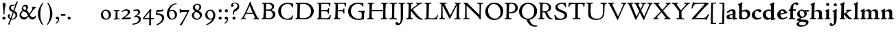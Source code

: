 SplineFontDB: 3.0
FontName: CloisterStM-Bold
FullName: Sorts Mill Cloister Bold
FamilyName: Sorts Mill Cloister
Weight: Bold
Copyright: Created by trashman with FontForge 2.0 (http://fontforge.sf.net)
UComments: "2010-9-19: Created." 
Version: 0.1
ItalicAngle: 0
UnderlinePosition: -100
UnderlineWidth: 50
Ascent: 700
Descent: 300
LayerCount: 3
Layer: 0 0 "Back"  1
Layer: 1 0 "Fore"  0
Layer: 2 0 "backup"  0
NeedsXUIDChange: 1
XUID: [1021 658 797806517 6471305]
OS2Version: 0
OS2_WeightWidthSlopeOnly: 0
OS2_UseTypoMetrics: 1
CreationTime: 1284878830
ModificationTime: 1299141260
OS2TypoAscent: 0
OS2TypoAOffset: 1
OS2TypoDescent: 0
OS2TypoDOffset: 1
OS2TypoLinegap: 0
OS2WinAscent: 0
OS2WinAOffset: 1
OS2WinDescent: 0
OS2WinDOffset: 1
HheadAscent: 0
HheadAOffset: 1
HheadDescent: 0
HheadDOffset: 1
OS2Vendor: 'PfEd'
Lookup: 260 0 0 "spacing anchors"  {"spacing anchors-1"  } []
MarkAttachClasses: 1
DEI: 91125
Encoding: UnicodeBmp
UnicodeInterp: none
NameList: Adobe Glyph List
DisplaySize: -48
AntiAlias: 1
FitToEm: 1
WinInfo: 60 12 5
BeginPrivate: 9
BlueValues 2 []
BlueScale 8 0.039625
BlueShift 1 7
BlueFuzz 1 0
StdHW 4 [44]
StemSnapH 13 [36 44 49 59]
StdVW 4 [71]
StemSnapV 7 [71 77]
ForceBold 4 true
EndPrivate
AnchorClass2: "r;k;lo"  "spacing anchors-1" "l;k;lo"  "spacing anchors-1" "r;lo"  "spacing anchors-1" "l;lo"  "spacing anchors-1" "r;k;o"  "spacing anchors-1" "l;k;o"  "spacing anchors-1" "r;o"  "spacing anchors-1" "l;o"  "spacing anchors-1" "r;k;hi"  "spacing anchors-1" "l;k;hi"  "spacing anchors-1" "r;hi"  "spacing anchors-1" "l;hi"  "spacing anchors-1" "r;k;x"  "spacing anchors-1" "l;k;x"  "spacing anchors-1" "r;x"  "spacing anchors-1" "l;x"  "spacing anchors-1" "r;k;bl"  "spacing anchors-1" "l;k;bl"  "spacing anchors-1" "r;bl"  "spacing anchors-1" "l;bl"  "spacing anchors-1" 
BeginChars: 65545 121

StartChar: A
Encoding: 65 65 0
Width: 720
VWidth: 0
Flags: W
HStem: -2 35<28.5387 64.9348 152.013 205 480 495.5 642.929 682.999> 213 44<226 452> 618 20G<352.5 363>
DStem2: 85 75 157 112 0.427436 0.904046<21.1656 176.478 224.805 499.971> 414 531 341 507 0.403956 -0.914778<-7.5341 266 313.925 488.413>
LayerCount: 3
Fore
SplineSet
144 70 m 0
 144 39 181 38 205 33 c 1
 205 29 206 26 206 22 c 0
 206 15 205 8 202 -2 c 1
 202 -2 154 3 119 3 c 0
 64 3 30 -3 30 -3 c 1
 26 9 26 15 26 28 c 1
 55 42 72 50 85 75 c 0
 130 164 177 257 222 358 c 0
 251 423 284 486 311 553 c 2
 342 630 l 2
 344 636 347 638 358 638 c 2
 361 638 l 2
 365 638 370 637 371 634 c 2
 414 531 l 1
 471 398 541 249 598 126 c 0
 612 97 629 55 656 41 c 0
 665 36 675 34 682 31 c 1
 683 26 683 20 683 15 c 0
 683 8 682 2 681 -5 c 1
 668 -5 640 0 583 0 c 0
 564 0 484 -5 484 -5 c 1
 481 4 479 11 479 20 c 0
 479 24 480 28 480 33 c 1
 511 37 l 2
 532 40 539 44 539 52 c 0
 539 58 535 67 530 79 c 2
 471 213 l 1
 206 213 l 1
 157 112 l 2
 147 92 144 81 144 70 c 0
452 257 m 1
 341 507 l 1
 226 257 l 1
 452 257 l 1
EndSplineSet
EndChar

StartChar: B
Encoding: 66 66 1
Width: 606
VWidth: 0
Flags: W
HStem: -7 42<56.3993 110.787 208.815 395.38> 329 42<210 381.197> 587 39<74.0677 121.347 216.271 364.084>
VStem: 128 86<376.952 583.25> 426 85<417.255 533.279> 458 93<100.626 254.911>
LayerCount: 3
Fore
SplineSet
205 70 m 0xf4
 205 36 250 35 306 35 c 2
 316 35 l 2
 414 35 458 102 458 181 c 0
 458 233 432 276 384 307 c 0
 356 325 315 329 271 329 c 2
 210 329 l 1
 209 299 205 97 205 70 c 0xf4
214 557 m 0
 212 498 211 500 210 371 c 1
 286 371 l 2
 366 371 426 392 426 471 c 0xf8
 426 500 409 547 357 572 c 0
 336 582 308 587 280 587 c 2
 277 587 l 2
 249 587 215 587 214 557 c 0
170 3 m 0
 128 3 62 -6 62 -6 c 1
 59 1 56 10 56 20 c 0
 56 25 57 32 58 37 c 1
 105 40 112 48 113 66 c 0
 126 244 128 346 128 503 c 0
 128 586 117 584 77 590 c 1
 75 597 74 603 74 609 c 0
 74 615 75 620 80 625 c 1
 92 624 123 622 161 622 c 0
 183 622 240 626 295 626 c 0
 378 626 447 603 488 555 c 0
 503 538 511 514 511 489 c 0xf8
 511 405 444 375 404 353 c 1
 455 333 551 296 551 198 c 0xf4
 551 116 515 57 456 26 c 0
 419 7 374 -7 321 -7 c 0
 267 -7 224 3 170 3 c 0
EndSplineSet
EndChar

StartChar: C
Encoding: 67 67 2
Width: 660
VWidth: 0
Flags: W
HStem: -18 42<297.424 481.402> 584 44<304.457 487.388>
VStem: 54 102<188.675 421.424> 556 34<444.001 508.046> 567 27<117.989 145.859>
LayerCount: 3
Fore
SplineSet
54 318 m 0xf0
 54 495 225 628 394 628 c 0
 447 628 485 618 507 609 c 0
 530 600 542 599 559 599 c 2
 585 599 l 2
 596 599 600 599 600 583 c 0
 600 543 590 454 590 448 c 1
 586 445 580 444 573 444 c 0
 567 444 562 445 556 446 c 1xf0
 555 452 554 462 553 468 c 0
 537 548 474 584 397 584 c 0
 347 584 299 565 261 540 c 0
 187 491 156 421 156 313 c 0
 156 201 192 111 262 65 c 0
 297 42 328 24 384 24 c 0
 481 24 542 69 567 150 c 1
 574 149 581 149 587 146 c 0
 593 143 594 139 594 132 c 0xe8
 594 127 593 120 592 114 c 0
 585 79 570 14 556 -4 c 1
 536 -11 452 -18 417 -18 c 0
 311 -18 238 0 174 53 c 0
 105 110 54 190 54 318 c 0xf0
EndSplineSet
EndChar

StartChar: D
Encoding: 68 68 3
Width: 768
VWidth: 0
Flags: W
HStem: -6 41<37.2263 81.4339> -3 45<194.314 444.284> 587 43<44.4233 101.917 205.62 422.76>
VStem: 94 95<49.9951 330.014> 105 95<293.798 577.736> 600 101<204.501 416.511>
LayerCount: 3
Fore
SplineSet
103 625 m 0xac
 181 625 232 630 314 630 c 0
 362 630 438 625 497 601 c 0
 577 569 631 514 669 439 c 0
 687 403 701 363 701 317 c 0
 701 149 564 0 355 -3 c 0x6c
 288 -3 252 3 164 3 c 0
 118 3 78 -2 44 -6 c 1
 39 1 37 10 37 20 c 0
 37 25 37 30 38 35 c 1
 53 39 70 41 82 47 c 0
 90 51 94 66 94 72 c 0xb4
 104 188 105 391 105 407 c 2
 105 548 l 2
 105 567 98 579 76 581 c 0
 68 582 59 582 48 582 c 1
 46 590 44 596 44 603 c 0
 44 610 46 618 50 627 c 1
 64 626 95 625 103 625 c 0xac
600 316 m 0
 600 364 579 460 508 516 c 0
 452 560 400 587 283 587 c 0
 246 587 201 582 200 550 c 0x6c
 194 355 189 273 189 142 c 0x74
 189 115 190 81 194 65 c 0
 200 42 251 42 292 42 c 2
 311 42 l 2
 504 42 600 140 600 316 c 0
EndSplineSet
EndChar

StartChar: E
Encoding: 69 69 4
Width: 612
VWidth: 0
Flags: W
HStem: -2 34<49.4746 93.7664> 3 43<201.537 459.171> 294 44<199 429.487> 582 43<201 467.328> 586 41<57.2121 111.104>
VStem: 106 90<50.5105 287.055> 115 84<343.2 578> 434 44<206.178 246.437> 452 39<385.3 414.558> 496 27<480.65 527.413> 513 38<118.211 148.553>
LayerCount: 3
Fore
SplineSet
536 614 m 1x34
 523 482 l 1
 516 480 508 480 496 480 c 1
 483 524 478 582 425 582 c 0
 350 582 276 579 201 578 c 1
 199 338 l 1
 397 343 l 2
 431 344 438 356 442 373 c 2
 452 414 l 1
 456 415 460 415 464 415 c 0
 474 415 483 413 491 408 c 1x32c0
 484 356 477 303 477 247 c 0
 477 235 477 222 478 210 c 1
 472 207 466 206 460 206 c 0
 450 206 441 209 436 215 c 1
 434 254 l 2
 432 289 409 289 374 291 c 0
 337 293 311 294 284 294 c 2
 198 294 l 1
 197 234 196 170 196 108 c 0
 196 59 207 46 246 46 c 2
 389 46 l 2
 474 46 497 109 513 155 c 1
 530 155 541 152 551 144 c 1
 532 74 l 2
 525 49 520 25 517 6 c 1
 506 0 l 1
 418 1 311 3 213 3 c 0x7520
 161 3 103 0 55 -2 c 1
 51 6 49 14 49 21 c 0
 49 25 50 28 51 32 c 1
 51 32 57 35 69 39 c 0
 102 50 106 52 106 81 c 0xa520
 108 235 115 382 115 533 c 0
 115 577 106 585 60 586 c 1
 58 592 57 597 57 602 c 0
 57 612 60 621 64 627 c 1xaa
 105 624 151 622 196 622 c 0
 273 622 329 623 413 625 c 2
 524 628 l 1
 536 614 l 1x34
EndSplineSet
EndChar

StartChar: F
Encoding: 70 70 5
Width: 531
VWidth: 0
Flags: W
HStem: -3 41<51.2151 89 207.399 285.899> 294 42<200 385.283> 581 42<204 439.533> 588 39<59.0898 115.6> 611 20G<412 502>
VStem: 105 91<53.6701 292.736> 119 81<336.619 580.886> 404 39<213.036 262 347.219 404.916> 456 32<475.002 559.375>
LayerCount: 3
Fore
SplineSet
204 581 m 1xe380
 200 336 l 1xe380
 357 341 l 2
 404 343 399 368 405 403 c 1
 410 404 415 405 420 405 c 0
 428 405 436 404 444 400 c 1
 440 350 439 337 439 307 c 0
 439 277 443 218 443 218 c 1
 437 215 431 213 425 213 c 0
 418 213 411 215 404 217 c 1
 398 262 l 2
 397 273 391 281 386 284 c 0
 371 293 337 294 316 294 c 2
 199 294 l 1
 198 252 196 204 196 158 c 2
 196 136 l 2
 196 100 196 67 207 53 c 0
 215 43 256 39 280 38 c 1
 284 33 286 26 286 20 c 0
 286 10 282 1 280 -3 c 1
 280 -3 201 2 160 2 c 0
 114 2 56 -3 56 -3 c 1
 53 3 51 13 51 23 c 0
 51 29 52 34 53 38 c 1
 89 43 l 2
 102 45 104 54 105 68 c 0xe580
 114 244 119 391 119 545 c 0
 119 586 104 583 62 588 c 1
 61 593 59 600 59 605 c 0
 59 623 67 627 67 627 c 1xd380
 67 627 147 623 248 623 c 0xe380
 299 623 354 624 412 626 c 0
 436 627 492 631 492 631 c 1xcb80
 502 622 l 1
 502 622 491 503 488 478 c 1
 488 478 480 475 472 475 c 0
 467 475 461 476 456 478 c 1
 454 489 455 506 452 522 c 0
 443 574 428 582 390 582 c 0
 345 582 204 581 204 581 c 1xe380
EndSplineSet
EndChar

StartChar: G
Encoding: 71 71 6
Width: 714
VWidth: 0
Flags: W
HStem: -18 46<314.008 537.802> 266 44<423.073 536.499> 583 44<306.103 507.488>
VStem: 50 101<193.749 408.427> 546 80<48.6501 255.949>
LayerCount: 3
Fore
SplineSet
629 23 m 1
 613 8 l 1
 576 -7 452 -18 417 -18 c 0
 216 -18 50 94 50 288 c 0
 50 465 175 627 403 627 c 0
 483 627 563 607 563 607 c 1
 571 622 l 1
 577 624 583 624 589 624 c 0
 595 624 601 624 607 622 c 1
 607 622 606 490 606 484 c 1
 600 482 595 480 589 480 c 0
 585 480 580 481 575 483 c 1
 554 521 530 548 530 548 c 1
 530 548 487 583 410 583 c 0
 251 583 151 456 151 297 c 0
 151 148 267 28 414 28 c 0
 502 28 539 47 539 47 c 1
 543 82 546 130 546 174 c 0
 546 193 544 211 542 227 c 0
 538 257 518 264 478 266 c 0
 457 267 428 269 428 269 c 1
 425 275 423 284 423 290 c 0
 423 297 425 304 430 310 c 1
 469 310 504 308 545 308 c 0
 588 308 634 310 669 314 c 1
 671 310 672 305 672 300 c 0
 672 295 671 290 671 286 c 1
 657 279 641 261 637 240 c 0
 631 210 626 162 626 132 c 0
 626 118 629 35 629 23 c 1
EndSplineSet
EndChar

StartChar: H
Encoding: 72 72 7
Width: 792
VWidth: 0
Flags: W
HStem: 2 42<23.4614 92.8499 190.683 258.993 521.461 591.904 690.452 754.987> 306 48<187 601> 592 38<35.0527 99.572 198.653 265.964 531.053 594.375 697.165 763.993>
VStem: 98 87<66.0406 306> 105 90<356.957 589.627> 105 81<141.456 306 354 585.645> 601 83<46.9795 306 354 488.949> 604 90<45.5999 305.086 357.192 582.71>
LayerCount: 3
Fore
SplineSet
98 137 m 0xf0
 100 233 105 269 105 354 c 18xe4
 105 503 l 2
 105 525 105 548 101 567 c 0
 97 588 90 592 74 592 c 2
 40 592 l 1
 37 597 35 605 35 613 c 0
 35 620 37 626 41 631 c 1
 71 630 120 626 151 626 c 0
 184 626 232 629 261 630 c 1
 265 626 266 620 266 613 c 0
 266 606 265 598 263 593 c 1
 237 592 l 2
 204 591 197 583 195 550 c 0
 191 485 189 417 187 354 c 1
 604 354 l 1
 604 503 l 2
 604 525 602 546 598 565 c 0
 594 586 565 588 549 588 c 2
 536 588 l 1
 533 594 531 602 531 609 c 0
 531 617 533 625 537 630 c 1
 537 630 546 630 560 629 c 0
 585 627 625 624 650 624 c 0
 675 624 704 627 726 629 c 0
 745 630 759 630 759 630 c 1
 763 626 764 619 764 612 c 0
 764 604 763 595 761 589 c 1
 737 589 l 2
 701 589 695 583 694 550 c 0xe9
 688 443 684 325 684 241 c 2
 684 175 l 2
 684 137 685 99 691 61 c 0
 694 46 710 45 731 44 c 2
 752 43 l 1
 754 39 755 29 755 24 c 0
 755 15 753 7 750 1 c 1
 750 1 689 2 636 2 c 0
 599 2 526 -1 526 -1 c 1
 526 -1 521 9 521 17 c 0
 521 26 525 41 525 41 c 1
 525 41 556 43 580 45 c 0
 596 46 599 115 599 137 c 0
 599 165 601 220 601 241 c 2
 601 306 l 1
 186 306 l 1xe6
 186 283 185 261 185 241 c 2
 185 152 l 2
 185 121 186 87 192 57 c 0
 195 44 210 43 228 43 c 2
 255 43 l 1
 257 39 259 29 259 24 c 0
 259 15 258 9 255 1 c 1
 255 1 190 2 137 2 c 0
 100 2 28 -1 28 -1 c 1
 28 -1 23 9 23 17 c 0
 23 26 27 41 27 41 c 1
 69 44 l 2
 74 44 90 54 93 65 c 0
 98 87 98 122 98 137 c 0xf0
EndSplineSet
EndChar

StartChar: I
Encoding: 73 73 8
Width: 330
VWidth: 0
Flags: W
HStem: -3 21G<20.3333 155> 3 38<27.0481 109.338 209.104 303.999> 591 39<32.0361 119.572 217.077 299.703> 611 20G<287.5 303>
VStem: 120 84<47.8758 583.084> 125 88<353.88 587.287>
LayerCount: 3
Fore
SplineSet
204 94 m 2x28
 204 62 207 45 248 42 c 0
 258 41 277 41 300 40 c 1
 302 36 304 27 304 22 c 0
 304 13 303 7 300 -1 c 1
 300 -1 207 3 155 3 c 0x68
 93 3 27 -3 27 -3 c 1
 27 -3 20 10 20 18 c 0x88
 20 27 24 41 24 41 c 1
 52 41 l 2
 102 41 120 42 120 136 c 0x48
 120 215 125 281 125 353 c 2
 125 502 l 2
 125 524 125 547 121 566 c 0
 117 587 110 591 94 591 c 2
 37 591 l 1
 34 596 32 604 32 612 c 0
 32 619 34 625 38 630 c 1x64
 68 629 140 625 171 625 c 0
 204 625 274 629 301 631 c 1x14
 305 627 306 619 306 612 c 0
 306 605 305 596 303 591 c 1
 257 590 l 2
 224 589 215 582 213 549 c 0x24
 210 502 207 370 207 353 c 0
 207 329 204 213 204 135 c 2
 204 94 l 2x28
EndSplineSet
EndChar

StartChar: J
Encoding: 74 74 9
Width: 296
VWidth: 0
Flags: W
HStem: -215 71<-12 78.8926> 588 40<33.0527 109.74> 613 20G<237 263>
VStem: 117 83<-46.0162 588.162>
LayerCount: 3
Fore
SplineSet
111 567 m 0xb0
 110 588 95 589 86 589 c 2
 38 588 l 1
 35 593 33 602 33 610 c 0
 33 617 35 623 39 628 c 1xd0
 60 627 81 627 102 627 c 0
 157 627 213 629 261 633 c 1
 265 629 266 620 266 613 c 0
 266 606 265 598 263 593 c 1
 238 592 l 2
 214 591 204 583 203 560 c 0
 201 518 201 471 201 424 c 0
 201 298 200 242 200 72 c 0
 200 57 197 30 194 12 c 0
 176 -89 111 -215 10 -215 c 0
 -34 -215 -75 -180 -75 -144 c 0
 -75 -114 -47 -92 -22 -92 c 0
 10 -92 15 -144 57 -144 c 0
 111 -144 117 -28 117 86 c 2
 117 350 l 2
 117 424 115 504 111 567 c 0xb0
EndSplineSet
EndChar

StartChar: K
Encoding: 75 75 10
Width: 638
VWidth: 0
Flags: W
HStem: -12 40<550.406 618.58> 1 42<19.2688 86.8445 190.921 258.977> 587 39<512.722 597.822> 593 38<35.0132 100.133 201.016 267.988 374.013 420.467>
VStem: 96 88<48.1947 322.235> 107 79<261.674 324 380 582.808>
DStem2: 187 380 255 375 0.788894 0.614529<50.5721 301.683>
LayerCount: 3
Fore
SplineSet
400 540 m 0x54
 412 550 421 561 421 571 c 0
 421 579 410 594 379 594 c 1
 376 599 374 603 374 611 c 0
 374 618 375 621 379 628 c 1
 409 627 454 626 485 626 c 0
 518 626 565 628 594 629 c 1
 597 624 598 618 598 611 c 0
 598 602 596 593 594 587 c 1
 557 587 l 2
 535 587 536 586 518 574 c 0
 406 497 255 375 255 375 c 1
 255 375 396 188 496 90 c 0
 525 61 540 52 577 34 c 0
 584 30 600 30 617 28 c 1
 619 25 619 20 619 15 c 0
 619 4 616 -7 611 -12 c 1
 547 -10 501 -7 449 32 c 0
 393 74 335 138 287 196 c 0
 229 265 186 324 186 324 c 1xa4
 186 264 185 210 184 152 c 0
 184 121 186 87 192 57 c 0
 195 44 210 43 228 43 c 2
 255 43 l 1
 257 39 259 29 259 24 c 0
 259 15 258 9 255 1 c 1
 255 1 190 2 137 2 c 0
 100 2 24 -1 24 -1 c 1
 24 -1 19 7 19 17 c 0
 19 30 24 44 24 44 c 1
 66 46 l 2
 95 47 95 103 96 132 c 0x48
 100 268 107 365 107 503 c 0
 107 525 106 548 102 567 c 0
 98 588 86 593 70 593 c 2
 40 593 l 1
 37 598 35 605 35 613 c 0
 35 620 37 626 41 631 c 1
 45 631 49 631 53 631 c 0
 79 631 111 627 151 627 c 0
 184 627 234 631 263 632 c 1
 267 628 268 620 268 613 c 0
 268 606 267 597 265 592 c 1
 221 590 198 594 195 550 c 0
 191 485 189 443 187 380 c 1
 270 441 320 475 400 540 c 0x54
EndSplineSet
EndChar

StartChar: L
Encoding: 76 76 11
Width: 546
VWidth: 0
Flags: W
HStem: 3 39<33.0519 94.2134 184.86 428.272> 585 40<39.0132 101.155 198.871 280.972>
VStem: 99 85<44.0175 341.289> 107 89<288.947 582.137>
LayerCount: 3
Fore
SplineSet
38 -2 m 1xe0
 35 3 33 11 33 20 c 0
 33 27 34 34 37 39 c 1
 37 39 59 41 68 42 c 0
 84 44 91 48 95 64 c 0
 99 77 99 94 99 109 c 0xe0
 102 212 107 264 107 353 c 2
 107 517 l 2
 107 553 105 585 70 585 c 2
 43 585 l 1
 41 589 39 597 39 604 c 0
 39 613 41 623 45 627 c 1
 75 626 120 623 151 623 c 0
 184 623 247 624 276 625 c 1
 280 621 281 614 281 607 c 0
 281 600 280 590 278 585 c 1
 237 585 l 2
 204 585 198 577 196 544 c 0xd0
 189 388 184 126 184 90 c 0
 184 68 186 44 186 44 c 1
 234 42 268 42 310 42 c 0
 331 42 352 43 373 44 c 0
 446 46 470 106 484 148 c 0
 488 159 490 170 502 170 c 0
 519 170 519 160 519 145 c 0
 519 134 510 98 502 76 c 0
 494 55 493 26 487 4 c 1
 476 -2 l 1
 386 3 234 3 136 3 c 0
 101 3 55 -1 38 -2 c 1xe0
EndSplineSet
EndChar

StartChar: M
Encoding: 77 77 12
Width: 866
VWidth: 0
Flags: W
HStem: 0 35<21.1427 67.5876> 2 38<159.014 228.731 568.215 644.576 744.722 793.998> 589 41<35.0886 95 206.003 275.974 591.012 641.998 748.698 799.906>
VStem: 87 55<55.1364 384.104> 95 111<539.374 588.984> 95 46<337.4 511.993> 651 87<42.9291 389.836> 664 84<301.66 531.986>
DStem2: 214 565 167 476 0.442644 -0.896697<17.5413 464.927>
LayerCount: 3
Fore
SplineSet
738 152 m 0xa2
 738 121 739 87 745 57 c 0
 748 44 745 40 763 40 c 2
 790 40 l 1
 792 36 794 26 794 21 c 0
 794 12 791 4 787 -2 c 1
 787 -2 743 2 690 2 c 0
 653 2 573 -1 573 -1 c 1
 573 -1 568 9 568 17 c 0
 568 26 572 41 572 41 c 1
 638 43 l 2
 643 43 643 54 646 65 c 0
 651 87 651 122 651 137 c 0x62
 654 270 659 378 664 504 c 0
 664 513 667 532 664 532 c 0
 660 532 649 509 642 494 c 0
 593 388 532 269 486 175 c 1
 439 83 l 2
 419 46 412 24 399 24 c 0
 385 24 379 47 361 83 c 2
 167 476 l 2
 158 494 151 512 146 512 c 0
 143 512 141 503 141 477 c 0x65
 141 339 142 220 142 132 c 0
 142 116 143 96 147 80 c 0
 156 47 190 40 225 37 c 1
 225 37 229 26 229 17 c 0
 229 9 224 -1 224 -1 c 1
 224 -1 159 3 122 3 c 0
 69 3 28 0 28 0 c 1
 25 4 21 12 21 20 c 0
 21 26 23 30 26 35 c 1
 62 47 75 51 80 72 c 0
 86 102 87 136 87 167 c 0xb0
 87 282 95 469 95 547 c 2
 95 575 l 2
 95 584 89 590 38 592 c 1
 36 599 35 606 35 613 c 0
 35 620 36 627 37 633 c 1
 100 631 152 630 211 630 c 2
 273 630 l 1
 275 622 276 614 276 608 c 0
 276 600 275 593 274 587 c 1
 255 588 237 589 218 589 c 0
 210 589 206 587 206 583 c 0
 206 579 210 573 214 565 c 2
 320 356 l 2
 362 273 416 148 420 148 c 0
 427 148 535 394 634 566 c 0
 638 573 642 579 642 583 c 0
 642 587 639 589 629 589 c 0
 621 589 606 589 595 588 c 1
 592 593 591 603 591 611 c 0
 591 618 592 624 596 629 c 1
 626 628 673 627 704 627 c 0
 737 627 765 628 794 629 c 1
 798 625 800 620 800 613 c 0
 800 606 799 598 797 593 c 1
 780 592 l 2
 747 590 749 583 748 550 c 0xa9
 744 425 738 281 738 152 c 0xa2
EndSplineSet
EndChar

StartChar: N
Encoding: 78 78 13
Width: 792
VWidth: 0
Flags: W
HStem: -1 37<17.0357 79.9258 155.326 246.986> 587 40<527.053 572 671.057 742.974>
VStem: 89 52<50.5456 505.75> 612 56<328.748 578.182>
LayerCount: 3
Fore
SplineSet
645 -4 m 2
 637 -4 l 2
 624 -4 619 8 613 17 c 0
 590 49 568 91 524 135 c 2
 176 480 l 2
 162 493 154 506 148 506 c 0
 141 506 141 498 141 477 c 0
 141 318 142 206 143 93 c 0
 143 54 149 48 216 40 c 0
 222 39 235 37 243 36 c 1
 243 36 247 26 247 17 c 0
 247 9 242 -1 242 -1 c 1
 242 -1 159 2 122 2 c 0
 69 2 20 0 20 0 c 1
 18 5 17 11 17 16 c 0
 17 24 19 31 21 35 c 1
 88 49 81 50 82 72 c 0
 86 130 89 267 89 381 c 0
 89 412 88 441 88 467 c 0
 88 494 88 519 86 540 c 0
 84 557 68 576 54 584 c 0
 46 589 34 595 34 595 c 1
 34 595 32 603 33 610 c 0
 34 620 38 627 38 627 c 1
 49 627 132 625 154 623 c 0
 162 622 180 610 197 588 c 0
 227 548 597 174 604 174 c 0
 608 174 612 400 612 526 c 0
 612 555 602 576 592 578 c 2
 532 588 l 1
 529 593 527 601 527 609 c 0
 527 616 529 622 533 627 c 1
 563 626 605 623 636 623 c 0
 660 623 688 627 713 627 c 0
 723 627 730 627 740 626 c 1
 743 621 743 615 743 609 c 0
 743 601 742 592 740 587 c 1
 714 587 l 2
 681 587 670 581 668 548 c 0
 661 430 656 307 656 188 c 0
 656 90 662 43 662 14 c 0
 662 4 662 -4 645 -4 c 2
EndSplineSet
EndChar

StartChar: O
Encoding: 79 79 14
Width: 695
VWidth: 0
Flags: W
HStem: -18 52<275.647 460.436> 576 52<239.504 418.573>
VStem: 20 102<211.199 412.569> 574 100<192.461 393.605>
LayerCount: 3
Fore
SplineSet
348 -18 m 0
 174 -18 20 95 20 298 c 0
 20 480 162 628 346 628 c 0
 539 628 674 483 674 316 c 0
 674 96 507 -18 348 -18 c 0
320 576 m 0
 212 576 122 468 122 338 c 0
 122 154 236 34 371 34 c 0
 490 34 574 130 574 258 c 0
 574 416 496 576 320 576 c 0
EndSplineSet
EndChar

StartChar: P
Encoding: 80 80 15
Width: 531
VWidth: 0
Flags: W
HStem: -2 42<25.0131 85.6823 184.823 279.857> 226 44<180.596 332.886> 591 38<42.2387 91.8317 202.609 340.701>
VStem: 86 93<46.5011 231 271.627 322.69> 98 87<293.316 577.057> 414 93<347.352 521.554>
LayerCount: 3
Fore
SplineSet
414 435 m 0xec
 414 535 353 591 266 591 c 0
 220 591 197 586 191 539 c 0
 187 510 185 472 185 462 c 2
 181 274 l 1
 181 274 205 270 235 270 c 0
 286 270 414 285 414 435 c 0xec
98 545 m 0
 98 575 85 585 63 585 c 0
 58 585 47 584 42 584 c 1
 38 589 36 596 36 603 c 0
 36 611 38 619 41 624 c 1
 41 624 149 629 249 629 c 0
 333 629 507 609 507 431 c 0
 507 312 391 226 273 226 c 0
 233 226 183 231 180 231 c 1
 180 231 179 201 179 155 c 2
 179 80 l 2
 179 60 196 41 225 41 c 2
 275 41 l 1
 279 36 280 30 280 23 c 0
 280 14 278 5 275 -1 c 1
 275 -1 181 0 140 0 c 0
 110 0 82 -2 52 -2 c 2
 30 -2 l 1
 27 5 25 12 25 20 c 0
 25 26 26 34 29 40 c 1
 74 40 l 2
 87 40 85 53 86 67 c 0xf4
 94 245 98 392 98 545 c 0
EndSplineSet
EndChar

StartChar: Q
Encoding: 81 81 16
Width: 707
VWidth: 0
Flags: W
HStem: -281 44<550.231 687.479> 582 46<268.175 437.952>
VStem: 26 102<175.605 409.298> 580 101<190.262 424.021>
LayerCount: 3
Fore
SplineSet
354 582 m 0
 211 582 128 422 128 292 c 0
 128 144 226 23 342 23 c 0
 532 23 580 197 580 322 c 0
 580 480 462 582 354 582 c 0
247 -1 m 0
 122 42 26 136 26 294 c 0
 26 476 166 628 350 628 c 0
 543 628 681 479 681 312 c 0
 681 144 570 27 440 -7 c 0
 418 -13 410 -14 410 -24 c 0
 410 -29 411 -35 414 -44 c 0
 429 -91 460 -139 480 -165 c 0
 511 -204 584 -237 632 -237 c 0
 652 -237 686 -234 686 -234 c 1
 689 -238 691 -243 691 -249 c 0
 691 -253 690 -257 689 -261 c 1
 689 -261 666 -281 610 -281 c 0
 525 -281 441 -248 392 -191 c 0
 371 -166 330 -105 313 -54 c 0
 297 -6 294 -17 247 -1 c 0
EndSplineSet
EndChar

StartChar: R
Encoding: 82 82 17
Width: 565
VWidth: 0
Flags: W
HStem: -3 41<25.0087 52.5 467.166 544.993> 264 38<178.664 270.048> 583 36<47.1187 79.6668> 590 38<188.934 332.83>
VStem: 92 86<43.8627 266 302.809 323.125> 101 77<315.769 581.9> 405 87<367.44 525.112>
LayerCount: 3
Fore
SplineSet
101 555 m 0xd6
 101 569 98 580 80 582 c 0
 73 583 59 583 53 583 c 1
 49 590 47 596 47 604 c 0
 47 610 48 614 51 619 c 1xe6
 51 619 124 628 249 628 c 0
 333 628 492 585 492 448 c 0
 492 381 454 330 402 304 c 0
 391 299 374 290 362 286 c 0
 349 281 348 279 348 276 c 0
 348 267 350 263 356 248 c 0
 392 161 442 58 494 40 c 0
 511 34 542 32 542 32 c 1
 544 26 545 22 545 17 c 0
 545 9 543 1 540 -4 c 1
 532 -6 514 -6 501 -6 c 0
 394 -6 323 90 275 238 c 0
 268 260 262 264 239 264 c 0
 208 264 178 266 176 266 c 1
 176 266 179 201 179 155 c 2
 179 80 l 2
 179 60 188 42 217 40 c 2
 243 38 l 1
 247 33 248 27 248 20 c 0
 248 11 246 2 243 -4 c 1
 243 -4 181 0 140 0 c 0
 103 0 82 0 30 -3 c 1
 27 4 25 10 25 18 c 0
 25 24 28 32 31 38 c 1
 74 40 l 2
 87 41 92 60 92 74 c 0xda
 97 253 101 399 101 555 c 0xd6
405 444 m 0
 405 544 336 590 248 590 c 0
 202 590 181 583 181 536 c 0
 181 489 178 439 178 386 c 2xd6
 178 304 l 1xda
 192 303 216 302 232 302 c 0
 312 302 405 323 405 444 c 0
EndSplineSet
EndChar

StartChar: S
Encoding: 83 83 18
Width: 534
VWidth: 0
Flags: W
HStem: -18 46<160.662 346.166> 590 44<208.559 365.438>
VStem: 33 37<139.012 173.783> 73 84<429.662 535.076> 407 95<80.35 203.489> 407 41<622 638.994>
LayerCount: 3
Fore
SplineSet
254 28 m 0xf8
 352 28 407 80 407 138 c 0xf8
 407 313 73 237 73 459 c 0
 73 574 198 634 308 634 c 0
 347 634 405 622 405 622 c 1
 407 635 l 1
 413 637 421 639 428 639 c 0
 435 639 442 637 448 635 c 1xf4
 452 564 457 535 468 466 c 1
 459 460 450 460 437 459 c 1
 427 482 l 2
 408 526 402 542 374 562 c 0
 352 578 343 590 286 590 c 0
 200 590 157 533 157 486 c 0
 157 327 502 370 502 158 c 0
 502 30 379 -18 242 -18 c 0
 189 -18 136 -12 93 -12 c 0
 83 -12 77 -13 73 -13 c 0
 66 -13 64 -10 61 6 c 0
 52 61 43 110 33 164 c 1
 40 170 50 175 60 175 c 0
 63 175 67 174 70 173 c 1
 80 153 93 129 105 108 c 0
 114 93 123 78 137 66 c 0
 162 44 206 28 254 28 c 0xf8
EndSplineSet
EndChar

StartChar: T
Encoding: 84 84 19
Width: 642
VWidth: 0
Flags: W
HStem: -3 43<181.006 268.408 372.409 459.931> 578 53<94.998 276.599 368.21 551.673>
VStem: 23 32<474.143 525.056> 276 88<47.8117 574.046> 569 31<474.045 553.805>
AnchorPoint: "l;bl" 0 10 basechar 0
AnchorPoint: "l;x" 0 360 basechar 0
AnchorPoint: "l;hi" 0 580 basechar 0
AnchorPoint: "l;o" 0 180 basechar 0
AnchorPoint: "r;bl" 642 10 basechar 0
AnchorPoint: "r;x" 642 360 basechar 0
AnchorPoint: "r;hi" 642 580 basechar 0
AnchorPoint: "r;o" 642 180 basechar 0
LayerCount: 3
Fore
SplineSet
327 621 m 0
 360 621 394 622 542 626 c 0
 559 626 582 630 597 630 c 0
 612 630 619 624 619 614 c 0
 619 607 614 575 612 559 c 0
 609 531 607 508 600 476 c 1
 598 475 593 474 587 474 c 0
 580 474 572 475 569 476 c 1
 566 492 566 510 563 528 c 0
 556 575 526 576 426 576 c 0
 386 576 369 576 368 555 c 0
 365 476 364 412 364 349 c 2
 364 187 l 2
 364 168 364 139 365 117 c 0
 367 71 368 48 396 45 c 0
 406 44 433 41 456 40 c 1
 458 36 460 27 460 22 c 0
 460 13 459 7 456 -1 c 1
 456 -1 363 3 311 3 c 0
 278 3 236 -3 208 -3 c 2
 186 -3 l 1
 183 3 181 10 181 18 c 0
 181 26 183 34 187 40 c 1
 216 41 l 2
 266 43 276 42 276 136 c 2
 276 382 l 2
 276 440 278 504 278 559 c 0
 278 568 276 574 264 575 c 0
 251 576 231 578 212 578 c 0
 197 578 183 578 167 577 c 0
 129 575 87 561 74 533 c 0
 64 510 61 498 55 477 c 1
 52 475 47 474 42 474 c 0
 35 474 27 476 23 479 c 1
 25 523 28 526 32 559 c 8
 35 582 36 597 39 619 c 0
 40 627 49 631 59 631 c 0
 70 631 99 628 120 627 c 0
 209 622 301 621 327 621 c 0
EndSplineSet
EndChar

StartChar: U
Encoding: 85 85 20
Width: 792
VWidth: 0
Flags: W
HStem: -12 46<289.139 525.818> 582 45<545.431 628 694.978 760.856> 591 35<35.3761 94.2097 192.484 256.716> 612 20G<32 48.5 244.5 260>
VStem: 93 88<140.124 585.083> 634 51<162.641 573.658>
LayerCount: 3
Fore
SplineSet
547 627 m 1xcc
 575 624 628 623 660 623 c 0
 689 623 728 626 756 627 c 1xcc
 760 623 761 616 761 609 c 0
 761 601 760 592 758 586 c 1
 734 585 l 2
 698 584 695 569 694 550 c 0
 691 503 686 440 685 356 c 0
 683 155 656 -12 391 -12 c 0
 254 -12 107 28 96 172 c 0
 94 200 93 240 93 283 c 0
 93 390 98 516 98 519 c 0
 98 537 98 554 95 570 c 0
 92 592 69 593 53 593 c 2
 33 593 l 1
 30 599 28 606 28 613 c 0
 28 619 30 627 34 632 c 1x9c
 63 629 115 626 147 626 c 0
 179 626 231 629 258 631 c 1
 262 627 263 621 263 614 c 0
 263 606 262 597 260 591 c 1
 241 591 l 2xac
 207 591 189 588 187 550 c 0
 185 515 181 412 181 323 c 0
 181 299 181 276 182 256 c 0
 188 136 210 34 421 34 c 0
 620 34 634 186 634 367 c 0
 634 432 634 503 628 560 c 0
 627 573 614 579 586 582 c 0
 576 583 554 584 545 584 c 1
 542 590 541 599 541 606 c 0
 541 614 543 622 547 627 c 1xcc
EndSplineSet
EndChar

StartChar: V
Encoding: 86 86 21
Width: 700
VWidth: 1
Flags: W
HStem: 589 40<24.0122 63.3801 173.289 225.949 501.007 564.549 640.334 677.972>
LayerCount: 3
Fore
SplineSet
28 589 m 1
 25 595 24 601 24 608 c 0
 24 615 25 623 29 629 c 1
 59 628 95 628 127 628 c 0
 159 628 190 628 221 629 c 1
 225 625 226 619 226 612 c 0
 226 604 225 595 223 589 c 1
 195 589 l 2
 179 589 173 585 173 562 c 0
 173 546 313 253 362 152 c 0
 370 135 378 121 380 121 c 0
 384 121 389 135 397 152 c 0
 441 250 566 532 566 554 c 0
 566 570 565 583 536 586 c 0
 526 587 514 588 505 588 c 1
 502 594 501 602 501 610 c 0
 501 618 502 624 506 629 c 1
 538 629 549 624 592 624 c 0
 625 624 646 630 673 630 c 1
 677 626 678 619 678 611 c 0
 678 603 677 594 675 589 c 1
 639 585 612 540 576 456 c 2
 470 211 l 1
 435 135 407 57 379 -10 c 0
 376 -16 372 -18 366 -18 c 0
 360 -18 354 -16 351 -10 c 0
 265 175 163 380 102 500 c 0
 71 561 60 589 28 589 c 1
EndSplineSet
EndChar

StartChar: W
Encoding: 87 87 22
Width: 956
VWidth: 0
Flags: W
HStem: 589 40<24.0122 64.8839 173.112 224.949 271.012 318.49 421.375 464.949 519.07 572.887 640.01 687.972 751.028 813.226 895.049 931.935>
DStem2: 497 386 356 500 0.433018 -0.901385<-191.155 0 37.2768 70.9351 104.516 295.937> 374 150 474 259 0.459738 0.888055<-41.5243 142.772 266.129 454.22>
LayerCount: 3
Fore
SplineSet
28 589 m 1
 25 595 24 601 24 608 c 0
 24 615 25 623 29 629 c 1
 59 628 95 626 127 626 c 0
 159 626 190 628 221 629 c 1
 224 623 225 617 225 611 c 0
 225 603 223 595 221 589 c 1
 195 589 l 2
 179 589 173 587 173 564 c 0
 173 548 294 252 334 152 c 0
 341 135 351 114 353 114 c 0
 357 114 366 133 374 150 c 0
 389 184 420 242 451 302 c 1
 356 500 l 2
 316 584 309 589 275 589 c 1
 272 597 271 604 271 610 c 0
 271 617 272 623 276 629 c 1
 306 628 345 628 377 628 c 0
 409 628 429 628 460 629 c 1
 464 625 465 619 465 612 c 0
 465 604 464 595 462 589 c 1
 445 589 l 2
 429 589 421 585 421 562 c 0
 421 554 457 472 497 386 c 1
 539 469 575 547 575 558 c 0
 575 579 558 589 523 589 c 1
 521 594 519 600 519 607 c 0
 519 614 521 621 524 626 c 1
 563 625 580 622 602 622 c 0
 631 622 639 626 683 627 c 1
 687 623 688 619 688 611 c 0
 688 603 687 594 685 589 c 1
 649 587 642 577 617 532 c 0
 590 484 558 411 521 338 c 1
 611 152 l 2
 621 132 625 121 629 121 c 0
 633 121 637 131 647 152 c 0
 691 250 815 536 815 558 c 0
 815 586 790 586 755 586 c 1
 753 592 751 599 751 607 c 0
 751 615 752 622 756 626 c 1
 788 626 799 624 842 624 c 0
 875 624 900 625 927 625 c 1
 931 621 932 614 932 606 c 0
 932 598 931 590 929 585 c 1
 886 582 863 532 824 444 c 2
 721 211 l 2
 687 135 657 57 629 -10 c 0
 626 -16 622 -18 616 -18 c 0
 610 -18 604 -16 601 -10 c 2
 474 259 l 1
 339 -5 l 2
 336 -11 332 -13 326 -13 c 0
 320 -13 311 -11 309 -5 c 0
 236 179 157 380 103 500 c 0
 75 562 60 587 28 589 c 1
EndSplineSet
Layer: 2
SplineSet
28 589 m 5
 25 595 24 601 24 608 c 4
 24 615 25 623 29 629 c 5
 59 628 95 628 127 628 c 4
 159 628 190 628 221 629 c 5
 225 625 226 619 226 612 c 4
 226 604 225 595 223 589 c 5
 195 589 l 6
 179 589 173 585 173 562 c 4
 173 546 292 252 332 152 c 4
 339 135 348 121 350 121 c 4
 354 121 369 135 377 152 c 4
 392 186 420 242 451 302 c 5
 352 500 l 6
 321 561 310 589 278 589 c 5
 275 595 274 601 274 608 c 4
 274 615 275 623 279 629 c 5
 309 628 345 628 377 628 c 4
 409 628 429 628 460 629 c 5
 464 625 465 619 465 612 c 4
 465 604 464 595 462 589 c 5
 445 589 l 6
 429 589 423 585 423 562 c 4
 423 554 457 479 497 393 c 5
 539 476 575 547 575 558 c 4
 575 574 575 583 546 586 c 4
 536 587 524 588 515 588 c 5
 512 594 511 602 511 610 c 4
 511 618 512 624 516 629 c 5
 548 629 559 624 602 624 c 4
 635 624 656 630 683 630 c 5
 687 626 688 619 688 611 c 4
 688 603 687 594 685 589 c 5
 667 588 l 6
 632 584 583 468 520 344 c 5
 612 152 l 6
 620 135 628 121 630 121 c 4
 634 121 639 135 647 152 c 4
 691 250 815 536 815 558 c 4
 815 586 790 586 755 586 c 5
 750 597 749 617 756 626 c 5
 788 626 799 624 842 624 c 4
 875 624 900 625 927 625 c 5
 931 621 932 614 932 606 c 4
 932 598 929 589 927 584 c 5
 917 583 l 6
 869 578 804 393 720 211 c 4
 685 135 657 57 629 -10 c 4
 626 -16 622 -18 616 -18 c 4
 610 -18 604 -16 601 -10 c 6
 474 255 l 5
 450 211 l 5
 409 138 367 57 339 -10 c 4
 336 -16 332 -18 326 -18 c 4
 320 -18 314 -16 311 -10 c 4
 225 175 163 380 102 500 c 4
 71 561 60 589 28 589 c 5
EndSplineSet
EndChar

StartChar: X
Encoding: 88 88 23
Width: 666
VWidth: 0
Flags: W
HStem: 0 35<149.539 209.833 411.014 466.998 598.323 639.641> 589 40<19.5622 78.0176 193.001 244.941 464.013 500.528 594.992 644.981>
DStem2: 334 370 278 310 0.60704 -0.794671<-247.601 10.3371 70.3218 333.815> 278 292 196 139 0.6801 0.733119<-257.757 4.20938 96.586 359.465>
LayerCount: 3
Fore
SplineSet
207 35 m 1
 209 31 210 26 210 21 c 0
 210 14 208 6 206 0 c 1
 176 0 140 4 125 4 c 0
 90 4 22 -1 22 -1 c 1
 22 -1 17 9 17 17 c 0
 17 26 21 36 21 36 c 1
 33 41 43 42 62 63 c 2
 278 292 l 2
 286 300 285 301 278 310 c 2
 108 533 l 2
 85 563 74 580 46 587 c 0
 40 589 33 589 26 589 c 1
 23 596 19 606 19 615 c 0
 19 620 20 625 23 629 c 1
 53 628 95 627 127 627 c 0
 159 627 209 628 240 629 c 1
 244 625 245 619 245 612 c 0
 245 604 244 597 242 591 c 1
 229 591 l 2
 194 591 193 584 193 575 c 0
 193 554 301 412 334 370 c 0
 344 358 343 358 353 370 c 2
 434 464 l 2
 475 512 514 552 514 564 c 0
 514 572 512 584 501 586 c 0
 491 587 477 588 468 588 c 1
 466 594 464 602 464 610 c 0
 464 616 465 621 468 625 c 1
 482 624 514 624 557 624 c 0
 590 624 614 626 641 626 c 1
 644 623 645 615 645 610 c 0
 645 602 642 595 640 589 c 1
 610 587 595 570 579 554 c 0
 531 509 466 434 420 385 c 2
 377 339 l 2
 371 332 367 331 373 323 c 2
 462 211 l 2
 525 132 584 40 636 37 c 1
 638 33 640 29 640 24 c 0
 640 15 638 5 635 -1 c 1
 635 -1 579 2 526 2 c 0
 489 2 416 -3 416 -3 c 1
 416 -3 411 9 411 17 c 0
 411 26 415 39 415 39 c 1
 415 39 432 40 456 42 c 0
 464 43 467 46 467 51 c 0
 467 62 452 81 438 101 c 2
 320 262 l 2
 313 272 313 271 305 262 c 0
 285 241 235 186 196 139 c 0
 168 105 146 80 146 62 c 0
 146 40 190 40 207 35 c 1
EndSplineSet
EndChar

StartChar: Y
Encoding: 89 89 24
Width: 694
VWidth: 1
Flags: W
HStem: -4 43<183.172 269.746> 3 39<193.334 270.408 373.539 462.991> 592 38<16.2043 76.0627 188.004 246.924 463.552 529.363 613.584 669.998>
VStem: 278 88<45.5262 320.125>
LayerCount: 3
Fore
SplineSet
366 188 m 2xb0
 366 169 366 140 367 118 c 0
 369 72 370 43 398 42 c 2
 458 40 l 1
 461 34 463 28 463 22 c 0
 463 14 460 5 455 -2 c 1
 455 -2 365 3 313 3 c 0x70
 278 3 220 -3 192 -4 c 1
 188 0 183 12 183 20 c 0
 183 26 185 33 189 39 c 1
 218 40 l 2
 268 42 278 43 278 137 c 2
 278 270 l 2
 278 287 277 293 270 302 c 2
 108 534 l 2
 87 565 74 581 46 588 c 0
 40 590 28 590 21 590 c 1
 18 597 16 607 16 616 c 0
 16 621 17 626 20 630 c 1
 50 629 95 628 127 628 c 0
 159 628 211 629 242 630 c 1
 246 626 247 620 247 613 c 0
 247 605 244 598 242 592 c 1
 229 592 l 2
 194 592 188 585 188 576 c 0
 188 554 306 392 338 348 c 0
 347 335 348 339 357 350 c 2
 451 465 l 2
 492 514 531 553 531 565 c 0
 531 591 494 592 470 592 c 1
 468 599 463 607 463 616 c 0
 463 620 464 624 467 629 c 1
 524 629 531 625 574 625 c 0
 607 625 639 627 666 627 c 1
 669 624 670 616 670 611 c 0
 670 603 667 598 665 592 c 1
 630 592 609 571 593 555 c 0
 526 491 445 386 385 318 c 0
 376 308 366 299 366 279 c 2
 366 188 l 2xb0
EndSplineSet
EndChar

StartChar: Z
Encoding: 90 90 25
Width: 686
VWidth: 0
Flags: W
HStem: 4 43<182.998 537.426> 579 44<142.484 455.114> 583 49<425.5 503.991>
LayerCount: 3
Fore
SplineSet
476 583 m 0xa0
 354 583 308 582 227 579 c 0xc0
 211 578 143 577 116 532 c 0
 92 491 72 435 59 413 c 1
 56 412 51 410 47 410 c 0
 38 410 28 414 25 419 c 1
 40 476 59 572 75 632 c 0xa0
 77 641 88 645 95 645 c 0
 113 645 126 626 128 625 c 0
 164 623 213 623 247 623 c 0xc0
 366 623 474 627 637 632 c 1
 650 626 654 613 655 602 c 1
 526 470 311 232 183 62 c 0
 175 51 172 47 190 47 c 2
 426 47 l 2
 499 47 527 50 561 91 c 0
 590 125 639 201 639 201 c 1
 662 198 669 184 669 184 c 1
 638 117 615 56 590 -7 c 0
 584 -22 583 -30 566 -30 c 0
 553 -30 551 -26 546 -14 c 0
 542 -5 544 -1 530 -1 c 0
 419 -1 289 4 246 4 c 0
 188 4 122 2 53 -7 c 1
 42 -4 35 7 33 20 c 1
 38 32 52 44 73 66 c 0
 130 128 139 138 178 188 c 0
 282 318 387 420 501 566 c 0
 504 570 504 572 504 575 c 0
 504 583 492 583 476 583 c 0xa0
EndSplineSet
EndChar

StartChar: a
Encoding: 97 97 26
Width: 432
VWidth: 0
Flags: HW
HStem: -17 63<355.312 393.79> -12 51<104.5 207.451> 163 32<174.019 250> 317 56<151.971 289.5>
VStem: 30 105<47.2632 136.389> 44 104<259.227 300.563> 250 102<52.3906 163 191.838 307.55>
LayerCount: 3
Fore
SplineSet
30 85 m 0x7a
 30 166 143 180 222 192 c 0
 232 193 241 193 250 195 c 1
 250 249 l 2
 250 308 219 317 195 317 c 0
 174 317 157 311 152 299 c 0
 142 272 160 270 112 254 c 2
 94 248 l 2
 81 244 70 241 65 241 c 0
 44 241 44 254 44 265 c 0
 44 289 80 317 126 341 c 0
 160 359 210 373 243 373 c 0
 336 373 358 323 358 262 c 0
 358 212 352 110 352 86 c 0
 352 52 367 46 381 46 c 0
 388 46 397 47 401 47 c 0
 410 47 412 32 412 19 c 0
 412 17 409 10 398 6 c 0
 380 0 334 -17 300 -17 c 0xb6
 258 -17 260 11 251 38 c 1
 227 18 189 -12 136 -12 c 0
 73 -12 30 22 30 85 c 0x7a
135 97 m 0
 135 66 150 39 183 39 c 0
 220 39 240 55 250 65 c 1
 250 163 l 1
 241 162 231 162 222 161 c 0
 179 155 135 143 135 97 c 0
EndSplineSet
Layer: 2
SplineSet
30 85 m 4x7a
 30 176 173 181 250 195 c 5
 250 249 l 6
 250 308 219 317 195 317 c 4
 174 317 153 307 152 297 c 4
 151 288 151 280 148 275 c 4
 138 257 76 241 65 241 c 4
 52 241 44 254 44 265 c 4
 44 289 80 317 126 341 c 4
 160 359 210 373 243 373 c 4
 336 373 358 323 358 262 c 4
 358 212 352 110 352 86 c 4
 352 54 372 53 384 50 c 4
 391 48 401 47 407 46 c 5
 409 44 410 37 410 31 c 4
 410 25 409 19 409 15 c 5
 405 7 352 -17 300 -17 c 4xb6
 251 -17 250 38 250 38 c 5
 226 18 178 -12 136 -12 c 4
 73 -12 30 22 30 85 c 4x7a
135 90 m 4x7a
 135 63 152 39 183 39 c 4
 220 39 240 55 250 65 c 5
 250 163 l 5
 196 156 135 154 135 90 c 4x7a
EndSplineSet
EndChar

StartChar: b
Encoding: 98 98 27
Width: 500
VWidth: 0
Flags: HW
HStem: -8 44<192.676 311.766> 304 64<207.077 369.416>
VStem: 64 99<66.5299 287.954 322 521.013> 365 103<107.488 251.44>
LayerCount: 3
Back
SplineSet
22 550 m 4
 22 557 23 563 25 567 c 5
 45 582 135 628 165 640 c 5
 174 639 184 631 187 626 c 5
 175 568 168 580 163 322 c 5
 163 322 223 368 316 368 c 4
 422 368 468 288 468 199 c 4
 468 122 440 93 402 53 c 4
 374 24 336 8 298 1 c 4
 267 -5 238 -8 195 -8 c 4
 186 -8 155 -7 146 -6 c 4
 98 -3 64 -4 64 33 c 4
 64 103 65 308 65 458 c 4
 65 471 64 491 62 503 c 4
 60 514 44 524 24 538 c 5
 22 542 22 546 22 550 c 4
163 167 m 4
 163 147 164 127 167 105 c 4
 173 64 209 36 252 36 c 4
 316 36 365 100 365 176 c 4
 365 226 331 304 256 304 c 4
 218 304 177 287 164 276 c 5
 163 252 163 229 163 167 c 4
EndSplineSet
Fore
SplineSet
21 550 m 0
 21 571 24 568 89 603 c 0
 118 619 155 640 165 640 c 0
 175 640 187 635 187 626 c 0
 187 620 182 605 180 596 c 0
 170 551 167 529 163 322 c 1
 163 322 223 368 316 368 c 0
 422 368 468 288 468 199 c 0
 468 122 440 93 402 53 c 0
 374 24 336 8 298 1 c 0
 267 -5 210 -7 167 -7 c 2
 146 -7 l 2
 106 -7 64 -4 64 33 c 0
 64 103 65 308 65 458 c 0
 65 493 65 508 42 525 c 0
 34 531 21 538 21 550 c 0
163 167 m 0
 163 147 164 122 167 100 c 0
 173 59 209 38 252 38 c 0
 316 38 365 100 365 176 c 0
 365 226 331 304 256 304 c 0
 218 304 177 287 164 276 c 1
 163 252 163 229 163 167 c 0
EndSplineSet
EndChar

StartChar: c
Encoding: 99 99 28
Width: 402
VWidth: 0
Flags: HW
HStem: -17 62<193.142 313.098> 319 53<167.866 261.091>
VStem: 23 116<98.8222 244.042>
LayerCount: 3
Back
SplineSet
23 159 m 4
 23 238 69 290 132 332 c 4
 174 360 210 372 254 372 c 4
 303 372 375 366 375 324 c 4
 375 298 351 260 321 260 c 4
 285 260 257 319 217 319 c 4
 150 319 139 244 139 185 c 4
 139 66 222 45 264 45 c 4
 302 45 341 64 356 75 c 5
 366 70 371 61 373 48 c 5
 360 21 289 -17 201 -17 c 4
 85 -17 23 70 23 159 c 4
EndSplineSet
Fore
SplineSet
23 159 m 0
 23 238 69 290 132 332 c 0
 174 360 210 372 254 372 c 0
 303 372 375 366 375 324 c 0
 375 298 351 260 321 260 c 0
 285 260 257 319 217 319 c 0
 150 319 139 244 139 185 c 0
 139 66 222 45 264 45 c 0
 313 45 350 73 357 73 c 0
 368 73 371 60 371 48 c 0
 371 40 361 31 348 23 c 0
 317 2 263 -17 201 -17 c 0
 85 -17 23 70 23 159 c 0
EndSplineSet
EndChar

StartChar: d
Encoding: 100 100 29
Width: 520
VWidth: 0
Flags: HW
HStem: -17 65<141.5 287.321> 4 38<445.335 487.987> 325 43<181.399 301.377>
VStem: 20 116<110.705 254.514> 328 100<56.5565 300.109 349 522.323>
LayerCount: 3
Back
SplineSet
20 166 m 4xb8
 20 277 110 368 240 368 c 4
 292 368 327 349 327 349 c 5
 327 349 328 434 328 485 c 4
 328 510 319 515 277 541 c 5
 274 548 276 559 277 562 c 5
 308 585 400 633 430 641 c 5
 440 638 444 627 446 622 c 5
 428 558 428 558 428 304 c 6
 428 119 l 6
 428 50 432 39 445 39 c 4
 452 39 469 40 484 42 c 5
 486 40 488 31 488 24 c 4
 488 17 487 9 486 4 c 5x78
 467 -1 380 -27 343 -40 c 5
 336 -36 331 -31 331 -31 c 5
 331 27 l 5
 331 27 265 -17 191 -17 c 4
 92 -17 20 74 20 166 c 4xb8
136 199 m 4
 136 127 177 48 260 48 c 4xb8
 298 48 320 62 329 68 c 5
 327 279 l 5
 301 312 269 325 242 325 c 4
 169 325 136 261 136 199 c 4
EndSplineSet
Fore
SplineSet
22 166 m 0xb8
 22 277 110 368 240 368 c 0
 292 368 327 349 327 349 c 1
 327 349 328 434 328 485 c 0
 328 506 322 513 295 530 c 0
 288 534 274 537 274 550 c 0
 274 564 295 576 350 605 c 0
 382 622 423 641 430 641 c 0
 440 641 445 630 445 624 c 0
 445 616 439 598 437 588 c 0
 428 547 428 506 428 304 c 2
 428 88 l 2
 428 46 429 39 445 39 c 0
 450 39 461 40 472 41 c 0
 486 42 488 41 488 24 c 0
 488 4 487 5 470 -0 c 0
 404 -18 350 -40 343 -40 c 0
 336 -40 331 -35 331 -31 c 2
 331 27 l 1
 325 26 265 -17 191 -17 c 0
 92 -17 22 74 22 166 c 0xb8
136 199 m 0
 136 127 177 48 260 48 c 0xb8
 298 48 320 62 329 68 c 1
 327 279 l 1
 301 312 269 325 242 325 c 0
 169 325 136 261 136 199 c 0
EndSplineSet
EndChar

StartChar: e
Encoding: 101 101 30
Width: 429
VWidth: 0
Flags: HW
HStem: -11 60<184.491 301.21> 330 45<169.128 244.057>
VStem: 26 116<95.5202 179.056 215 261.775>
DStem2: 142 215 142 174 0.972254 0.233926<0 136.795>
LayerCount: 3
Fore
SplineSet
26 174 m 0
 26 250 71 312 122 346 c 0
 152 366 185 375 222 375 c 0
 319 375 355 318 379 264 c 1
 383 265 388 266 391 266 c 0
 398 266 400 244 400 239 c 0
 400 232 391 230 387 229 c 0
 295 210 193 188 141 174 c 1
 141 112 177 49 243 49 c 0
 314 49 370 106 377 106 c 0
 388 106 392 90 392 78 c 0
 392 64 300 -11 211 -11 c 0
 118 -11 26 54 26 174 c 0
141 212 m 1
 141 212 210 230 276 245 c 1
 276 245 254 330 205 330 c 0
 142 330 141 212 141 212 c 1
EndSplineSet
Layer: 2
SplineSet
26 174 m 4
 26 226 46 270 76 305 c 4
 117 352 165 375 222 375 c 4
 319 375 357 314 381 260 c 5
 385 257 384 258 387 255 c 5
 389 251 389 247 389 243 c 4
 389 237 389 232 384 227 c 5
 313 216 201 188 142 174 c 5
 143 164 144 155 145 146 c 4
 154 88 190 49 243 49 c 4
 311 49 362 100 377 106 c 5
 390 98 392 88 392 74 c 5
 356 34 279 -11 211 -11 c 4
 118 -11 26 46 26 174 c 4
142 215 m 5
 275 247 l 5
 275 247 254 330 205 330 c 4
 148 330 142 215 142 215 c 5
EndSplineSet
EndChar

StartChar: f
Encoding: 102 102 31
Width: 298
VWidth: 0
Flags: HW
HStem: -3 38<24.0898 72.7611 184.846 257.927> 315 54<180.92 280.876> 322 44<16.0357 78 180 276.473> 580 60<215.887 324>
VStem: 78 102<45.2266 322 366 502.817>
LayerCount: 3
Fore
SplineSet
16 346 m 0xb8
 16 362 16 368 29 368 c 0
 33 368 62 367 78 366 c 1
 78 495 105 535 176 593 c 0
 203 615 250 640 294 640 c 0
 354 640 367 616 367 584 c 0
 367 560 353 532 327 532 c 0
 286 532 268 580 245 580 c 0
 236 580 226 578 220 573 c 0
 183 544 180 461 180 396 c 2
 180 366 l 1xb8
 180 366 245 369 270 369 c 0
 280 369 281 366 281 346 c 2
 281 339 l 2
 281 318 280 316 269 316 c 0
 238 318 207 320 176 322 c 1
 176 236 177 190 180 68 c 0
 181 46 189 42 206 42 c 2
 244 42 l 2
 253 42 258 41 258 21 c 0
 258 2 254 2 244 2 c 2
 120 2 l 2
 90 2 58 -3 39 -3 c 0
 26 -3 24 14 24 30 c 0
 24 35 28 36 41 38 c 0
 63 42 77 48 77 73 c 2
 78 322 l 1
 78 322 35 323 30 323 c 0
 17 323 16 332 16 346 c 0xb8
EndSplineSet
Layer: 2
SplineSet
16 346 m 4xb8
 16 355 18 364 20 368 c 5
 78 366 l 5
 78 495 105 535 176 593 c 4
 203 615 250 640 294 640 c 4
 354 640 367 616 367 584 c 4
 367 560 353 532 327 532 c 4
 286 532 268 580 245 580 c 4
 184 580 180 473 180 396 c 6
 180 366 l 5xb8
 180 366 270 369 278 369 c 5
 280 363 281 353 281 343 c 4
 281 332 280 321 277 315 c 5xd8
 267 315 176 322 176 322 c 5
 176 236 177 190 180 68 c 4
 181 38 219 44 253 41 c 5
 256 38 258 30 258 21 c 4
 258 13 258 6 251 -3 c 5
 182 -3 178 0 146 -0 c 6
 120 0 l 6
 90 0 58 -3 39 -3 c 6
 28 -3 l 5
 26 4 24 8 24 20 c 4
 24 25 24 31 25 35 c 5
 56 40 77 42 77 73 c 6
 78 322 l 5
 25 322 l 5
 19 327 16 334 16 346 c 4xb8
EndSplineSet
EndChar

StartChar: g
Encoding: 103 103 32
Width: 468
VWidth: 0
Flags: HW
HStem: -275 50<118.803 292.117> 320 42<140.61 239.363>
VStem: 3 92<-202.008 -127.026> 25 93<156.262 272.479> 134 6<33 36> 291 88<141.676 262.258> 349 91<-172.246 -92>
LayerCount: 3
Fore
SplineSet
3 -172 m 0
 3 -105 114 -92 114 -82 c 0
 114 -74 21 -73 21 -12 c 0
 21 46 134 33 134 52 c 0
 134 62 25 93 25 189 c 0
 25 303 128 362 199 362 c 0
 231 362 269 351 287 340 c 1
 326 347 416 353 428 353 c 0
 442 353 449 344 449 328 c 2
 449 318 l 2
 449 299 446 289 432 289 c 0
 422 289 368 294 335 294 c 1
 335 294 379 271 379 220 c 0xdc
 379 131 312 70 210 55 c 0
 190 52 140 36 140 13 c 0
 140 -10 198 -5 238 -7 c 0
 326 -11 364 -11 400 -32 c 0
 429 -49 440 -77 440 -107 c 0
 440 -167 393 -206 342 -233 c 0
 291 -260 219 -275 171 -275 c 0
 110 -275 3 -260 3 -172 c 0
95 -158 m 0xea
 95 -202 139 -225 207 -225 c 0
 266 -225 349 -210 349 -149 c 0
 349 -104 298 -99 237 -95 c 0
 219 -94 198 -93 166 -90 c 1
 129 -97 95 -114 95 -158 c 0xea
118 238 m 0
 118 180 154 97 225 97 c 0
 265 97 291 140 291 180 c 0
 291 246 247 320 189 320 c 0
 145 320 118 286 118 238 c 0
EndSplineSet
EndChar

StartChar: h
Encoding: 104 104 33
Width: 524
VWidth: 0
Flags: HW
HStem: -3 38<179.296 238.999 452.805 505.908> 1 27<294.005 333.34> 308 59<231.852 321.394>
VStem: 68 108<40.8823 293.034 308 330.502> 82 96<238.516 293.656 308 536.279> 348 107<78.015 281.565> 348 100<40.9653 256.213>
LayerCount: 3
Back
SplineSet
23 13 m 4xb4
 23 21 25 30 28 35 c 5
 44 40 67 42 68 60 c 4xb4
 77 194 82 459 82 495 c 6
 82 510 l 6
 82 520 77 524 41 551 c 5
 40 555 39 565 41 570 c 5
 76 593 154 632 177 641 c 5
 185 641 195 635 198 629 c 5
 198 624 193 600 190 584 c 4
 186 563 185 548 184 520 c 4
 182 440 178 343 178 308 c 5
 221 346 269 367 314 367 c 4
 396 367 455 322 455 259 c 4xac
 455 200 448 111 448 73 c 4
 448 44 469 37 503 35 c 5
 505 30 506 23 506 18 c 4
 506 13 504 3 501 -3 c 5xa2
 462 -1 418 -1 383 -1 c 4
 368 -1 351 -2 334 -2 c 4
 320 -2 301 -1 295 1 c 5
 294 5 294 8 294 12 c 4
 294 17 294 23 295 28 c 5x62
 332 34 343 34 346 80 c 4
 348 105 348 185 348 210 c 4
 348 282 308 308 265 308 c 4
 232 308 204 300 181 282 c 5
 181 252 176 184 176 140 c 4
 176 96 176 60 180 52 c 4
 186 39 196 41 236 37 c 5
 238 33 239 22 239 16 c 4
 239 10 237 4 235 2 c 5
 94 2 84 -3 53 -3 c 4
 40 -3 30 -3 25 0 c 5
 23 3 23 9 23 13 c 4xb4
EndSplineSet
Fore
SplineSet
23 25 m 0xb4
 23 31 24 34 33 36 c 0
 53 40 66 41 69 78 c 0xb4
 75 153 82 372 82 402 c 0
 82 472 82 482 81 497 c 0
 80 521 79 521 62 535 c 0
 52 543 39 548 39 562 c 0
 39 576 61 582 106 606 c 0
 136 622 171 641 178 641 c 0
 188 641 197 637 197 627 c 0
 197 622 193 600 190 584 c 0
 186 563 185 548 184 520 c 0
 182 440 178 343 178 308 c 1
 221 346 269 367 314 367 c 0
 412 367 455 318 455 236 c 0
 455 179 448 106 448 73 c 0
 448 49 448 36 492 36 c 0
 504 36 506 32 506 18 c 0
 506 13 504 0 496 0 c 2xa2
 406 0 l 2
 386 0 317 -3 309 -3 c 0
 299 -3 294 0 294 12 c 0
 294 28 297 32 310 33 c 0
 335 35 343 41 346 80 c 0
 348 105 348 185 348 210 c 0
 348 282 308 308 265 308 c 0
 232 308 201 300 178 282 c 1
 178 252 176 184 176 140 c 0
 176 96 176 60 180 52 c 0
 185 41 195 39 222 39 c 0
 238 39 239 35 239 19 c 0
 239 5 235 2 222 2 c 0
 77 2 58 -3 40 -3 c 0
 32 -3 23 -3 23 25 c 0xb4
EndSplineSet
EndChar

StartChar: i
Encoding: 105 105 34
Width: 269
VWidth: 0
Flags: HW
HStem: -3 21G<39.5 69.5> 3 35<188.354 244.999> 496 114<93.5786 186>
VStem: 80 120<509.315 596.382> 86 102<39.8072 290.558>
LayerCount: 3
Back
SplineSet
38 16 m 4xa8
 38 21 39 26 41 30 c 5
 58 38 77 31 82 71 c 4
 85 96 86 141 86 183 c 4
 86 218 86 249 84 265 c 4
 82 282 85 280 43 302 c 5
 40 306 40 314 42 324 c 5
 70 338 153 374 179 382 c 5
 189 380 195 374 195 369 c 4
 195 362 188 333 188 219 c 6
 188 62 l 6
 188 40 194 39 243 38 c 5
 245 34 245 29 245 22 c 4
 245 15 245 9 243 3 c 5x68
 66 3 99 -2 40 -3 c 5
 39 3 38 9 38 16 c 4xa8
80 555 m 4x30
 80 591 108 610 142 610 c 4
 182 610 200 574 200 550 c 4
 200 526 180 496 142 496 c 4
 98 496 80 531 80 555 c 4x30
EndSplineSet
Fore
SplineSet
37 16 m 0xa8
 37 31 43 31 53 33 c 0
 74 38 81 40 83 71 c 0
 85 108 86 141 86 183 c 2
 86 249 l 2
 86 281 84 281 61 293 c 0
 54 296 40 302 40 312 c 0
 40 328 42 324 110 355 c 0
 138 368 173 382 179 382 c 0
 190 382 195 374 195 369 c 0
 195 362 188 333 188 219 c 2
 188 62 l 2
 188 43 193 40 224 40 c 0
 240 40 245 38 245 22 c 0
 245 9 245 3 232 3 c 0
 208 3 121 2 121 2 c 2
 108 2 62 -3 44 -3 c 0
 39 -3 37 9 37 16 c 0xa8
80 555 m 0x30
 80 591 108 610 142 610 c 0
 182 610 200 574 200 550 c 0
 200 526 180 496 142 496 c 0
 98 496 80 531 80 555 c 0x30
EndSplineSet
EndChar

StartChar: j
Encoding: 106 106 35
Width: 266
VWidth: 0
Flags: HW
HStem: -245 51<-12.5 78.623> 493 108<97.7611 185.003>
VStem: 86 111<505.155 588.81> 89 99<-130.526 282.439>
LayerCount: 3
Back
SplineSet
-65 -193 m 4xd0
 -65 -153 -37 -133 -16 -133 c 4
 22 -133 29 -194 57 -194 c 4
 82 -194 84 -155 86 -123 c 4xe0
 88 -96 89 -68 89 -40 c 4
 89 62 88 164 85 264 c 4
 85 273.959314142 73.8666599994 280.88226283 57.000000965 289.088862837 c 4
 49.6605258793 292.659939726 32.845703125 294.518554688 32.845703125 307.377929688 c 4
 32.845703125 328.5390625 42 320 105.999998811 349.526186217 c 4
 138.694200044 364.609547026 171 381 180 381 c 4
 186 381 196 379 196 372 c 4
 196 352 187 289 187 202 c 4
 187 144 188 87 188 30 c 4
 188 -11 183 -54 178 -92 c 4
 168 -167 93 -245 3 -245 c 4
 -28 -245 -65 -227 -65 -193 c 4xd0
86 543 m 4
 86 579 113 601 143 601 c 4
 174 601 197 577 197 548 c 4
 197 519 172 493 140 493 c 4
 106 493 86 517 86 543 c 4
EndSplineSet
Fore
SplineSet
-65 -193 m 0xd0
 -65 -153 -37 -133 -16 -133 c 0
 22 -133 29 -194 57 -194 c 0
 87 -194 89 -129 89 -91 c 0
 89 31 89 145 85 264 c 0
 85 274 74 281 57 289 c 0
 50 293 33 294 33 307 c 0
 33 328 42 320 106 350 c 0
 139 365 171 381 180 381 c 0
 186 381 196 379 196 372 c 0
 196 352 187 289 187 202 c 0
 187 144 188 87 188 30 c 0
 188 -11 183 -54 178 -92 c 0
 168 -167 93 -245 3 -245 c 0
 -28 -245 -65 -227 -65 -193 c 0xd0
86 543 m 0
 86 579 113 601 143 601 c 0
 174 601 197 577 197 548 c 0
 197 519 172 493 140 493 c 0
 106 493 86 517 86 543 c 0
EndSplineSet
Layer: 2
SplineSet
-65 -193 m 4xd0
 -65 -153 -37 -133 -16 -133 c 4
 22 -133 29 -194 57 -194 c 4
 82 -194 84 -155 86 -123 c 4xe0
 88 -96 89 -68 89 -40 c 4
 89 62 88 164 85 264 c 4
 85 278 63 286 34 300 c 5
 32 306 33 314 34 320 c 5
 73 336 164 373 180 381 c 5
 185 380 193 376 196 372 c 5
 196 352 187 289 187 202 c 4
 187 144 188 87 188 30 c 4
 188 -11 183 -54 178 -92 c 4
 168 -167 93 -245 3 -245 c 4
 -28 -245 -65 -227 -65 -193 c 4xd0
86 543 m 4
 86 579 113 601 143 601 c 4
 174 601 197 577 197 548 c 4
 197 519 172 493 140 493 c 4
 106 493 86 517 86 543 c 4
EndSplineSet
EndChar

StartChar: k
Encoding: 107 107 36
Width: 492
VWidth: 0
Flags: HW
HStem: -3 39<29.1302 67.1303> -3 32<431.539 471.988> 4 32<183.183 235.981> 329 28<262.105 299.051 408.696 454.966>
VStem: 74 104<42.1346 172 210 357.428>
LayerCount: 3
Back
SplineSet
29 20 m 4x98
 29 24 31 32 33 36 c 5x98
 71 47 70 46 74 94 c 4
 84 214 86 461 86 500 c 4
 86 516 76 526 70 531 c 6
 43 553 l 5
 41 556 42 570 46 575 c 5
 77 592 171 639 185 644 c 5
 195 642 198 637 204 630 c 5
 193 576 184 590 180 210 c 5
 278 274 301 295 301 309 c 4
 301 323 277 327 264 329 c 5
 262 331 262 335 262 339 c 4
 262 346 263 355 265 357 c 5
 384 357 442 360 450 360 c 4
 454 360 455 349 455 341 c 4
 455 336 452 326 450 324 c 5
 382 319 341 277 274 226 c 5
 308 179 399 38 469 29 c 5
 471 26 472 21 472 14 c 4
 472 7 471 0 470 -3 c 5x58
 464 -3 452 -4 445 -4 c 4
 298 -4 262 87 190 179 c 5
 179 172 l 5
 178 79 l 6
 178 38 198 36 234 36 c 5
 235 32 236 24 236 19 c 4
 236 13 233 8 232 4 c 5x38
 193 3 79 -3 42 -3 c 4
 34 -3 29 6 29 20 c 4x98
EndSplineSet
Fore
SplineSet
29 22 m 0x98
 29 36 42 37 54 39 c 0
 84 44 77 134 79 185 c 0
 83 276 86 385 86 450 c 2
 86 500 l 2
 86 520 73 529 64 536 c 0
 58 541 42 550 42 560 c 0
 42 579 52 579 116 612 c 0
 149 629 182 643 187 643 c 0
 196 643 204 640 204 630 c 0
 204 624 199 610 197 600 c 0
 189 565 178 507 178 234 c 2
 178 209 l 1
 276 273 301 294 301 310 c 0
 301 324 278 325 272 325 c 0
 260 325 259 326 259 335 c 2
 259 347 l 2
 259 354 261 357 268 357 c 0
 317 357 400 360 451 360 c 0
 454 360 456 354 456 348 c 2
 456 336 l 2
 456 331 454 324 446 324 c 0
 400 324 352 290 274 226 c 1
 308 179 398 38 466 32 c 0
 469 32 476 32 476 20 c 2
 476 11 l 2
 476 -3 469 -3 462 -3 c 2x58
 445 -3 l 2
 298 -3 262 87 190 179 c 1
 177 171 l 1
 178 77 l 2
 178 43 187 38 221 38 c 0
 231 38 236 34 236 19 c 0
 236 13 233 3 224 3 c 2x38
 214 3 l 2
 90 3 78 -3 42 -3 c 0
 29 -3 29 8 29 22 c 0x98
EndSplineSet
EndChar

StartChar: l
Encoding: 108 108 37
Width: 259
VWidth: 0
Flags: HW
HStem: -5 35<29.0898 69.9994> 1 40<172.301 231.95> 625 20G<154 174>
VStem: 76 94<44.3654 539.313>
LayerCount: 3
Back
SplineSet
29 15 m 4xb0
 29 21 31 26 32 30 c 5xb0
 46 33 68 35 70 47 c 4
 74 68 75 85 76 183 c 4
 78 317 82 373 82 503 c 4
 82 515 66 532 45 547 c 5
 41 552 42 570 46 576 c 5
 95 598 138 628 170 645 c 5
 178 644 187 637 189 633 c 5
 179 574 175 568 174 505 c 4
 172 330 170 142 170 92 c 4
 170 51 171 41 229 41 c 5
 231 36 232 26 232 18 c 4
 232 13 230 4 229 1 c 5x70
 60 0 63 -5 33 -5 c 5
 31 -1 29 8 29 15 c 4xb0
EndSplineSet
Fore
SplineSet
28 6 m 0xb0
 28 27 29 29 39 31 c 0
 55 34 67 37 69 47 c 0
 73 68 75 85 76 183 c 0
 78 317 82 373 82 503 c 0
 82 512 72 524 61 534 c 0
 52 542 41 546 41 559 c 0
 41 576 48 576 103 606 c 0
 132 622 162 645 175 645 c 0
 182 645 189 638 189 633 c 0
 189 628 187 622 186 617 c 0
 178 572 175 562 174 505 c 0
 172 330 170 147 170 97 c 0
 170 60 170 40 205 40 c 0
 208 40 220 41 222 41 c 0
 232 41 232 28 232 20 c 0
 232 4 228 3 215 3 c 0
 70 3 61 -5 36 -5 c 0
 31 -5 28 -1 28 6 c 0xb0
EndSplineSet
EndChar

StartChar: m
Encoding: 109 109 38
Width: 757
VWidth: 0
Flags: HWO
HStem: -2 44<677.759 733.998> -1 36<29.0015 75.7237 192.929 238.961 272.001 323.944 433.391 481.974 524.072 562.856> 307 64<252.364 350.5 483.568 600.5>
VStem: 82 101<50.427 281.568> 329 99<50.9328 288.057> 575 101<50.8459 280.334>
LayerCount: 3
Back
SplineSet
29 17 m 4x7c
 29 22 30 28 32 35 c 5x7c
 71 41 70 39 76 50 c 4
 80 59 82 75 82 93 c 4
 82 168 80 178 78 264 c 4
 78 274 51 287 31 299 c 5
 30 302 29 306 29 309 c 4
 29 314 32 323 33 327 c 5
 97 360 140 385 165 391 c 5
 174 391 179 390 183 383 c 5
 183 301 l 5
 216 332 276 371 326 371 c 4
 375 371 409 341 420 300 c 5
 432 313 489 371 566 371 c 4
 635 371 679 310 679 225 c 4
 679 187 676 130 676 91 c 4
 676 51 678 47 729 42 c 5
 734 36 734 26 734 20 c 4
 734 13 731 4 727 -2 c 5xbc
 685 0 660 1 621 1 c 4
 593 1 563 -1 530 -1 c 5
 526 5 524 12 524 19 c 4
 524 25 526 30 527 35 c 5
 552 42 560 45 563 50 c 4
 574 68 575 89 575 112 c 6
 575 152 l 6
 575 267 557 306 494 306 c 4
 479 306 451 302 428 271 c 5
 428 251 430 194 430 173 c 4
 430 147 428 105 428 84 c 4
 428 47 436 39 481 33 c 5
 482 30 482 24 482 18 c 4
 482 13 480 1 474 -1 c 5
 452 -1 410 4 379 4 c 4
 344 4 306 -2 277 -3 c 5
 274 2 272 10 272 17 c 4
 272 22 274 29 275 34 c 5
 309 41 323 43 324 50 c 4
 328 69 329 146 329 193 c 4
 329 252 321 307 262 307 c 4
 235 307 206 288 196 278 c 4
 184 266 183 222 183 192 c 6
 183 120 l 6
 183 41 200 35 236 35 c 5
 238 29 239 21 239 15 c 4
 239 11 239 4 236 0 c 5
 122 0 101 0 34 -4 c 5
 31 4 29 10 29 17 c 4x7c
EndSplineSet
Fore
SplineSet
29 17 m 0x7c
 29 26 29 35 40 36 c 0
 78 41 75 47 78 76 c 0
 80 100 81 132 81 158 c 0
 81 197 81 204 78 264 c 0
 78 270 67 278 54 286 c 0
 45 291 29 295 29 309 c 0
 29 330 33 327 96 360 c 0
 128 377 156 391 168 391 c 0
 175 391 183 387 183 381 c 0
 183 373 180 298 180 298 c 1
 212 330 276 371 326 371 c 0
 375 371 409 341 420 300 c 1
 432 313 489 371 566 371 c 0
 635 371 679 310 679 225 c 0
 679 187 676 130 676 91 c 0
 676 51 682 42 722 39 c 0
 730 38 734 30 734 23 c 0
 734 13 733 -2 720 -2 c 0xbc
 678 -2 648 1 621 1 c 0
 580 1 568 -2 535 -2 c 0
 524 -2 524 12 524 19 c 0
 524 31 527 37 537 38 c 0
 554 40 569 40 572 66 c 0
 574 80 575 95 575 132 c 2
 575 152 l 2
 575 267 557 306 494 306 c 0
 479 306 451 302 428 271 c 1
 428 251 430 194 430 173 c 0
 430 147 428 105 428 84 c 0
 428 52 433 39 465 36 c 0
 479 35 483 33 483 22 c 0
 483 14 482 -4 471 -4 c 0
 460 -4 410 2 379 2 c 0
 344 2 302 -4 290 -4 c 0
 274 -4 272 3 272 17 c 0
 272 32 272 34 290 37 c 0
 322 43 324 43 326 64 c 0
 328 93 329 154 329 193 c 0
 329 252 321 307 262 307 c 0
 242 307 221 298 208 288 c 0
 184 271 183 257 183 225 c 0
 183 189 183 108 185 69 c 0
 186 46 194 35 227 35 c 0
 239 35 239 28 239 13 c 0
 239 9 239 -3 228 -3 c 0
 201 -3 156 0 130 0 c 0
 99 0 74 -4 42 -4 c 0
 30 -4 29 9 29 17 c 0x7c
EndSplineSet
EndChar

StartChar: n
Encoding: 110 110 39
Width: 522
VWidth: 0
Flags: W
HStem: -1 38<24.0183 69.8066 186.234 238.744 284.013 330.331 444.685 494.887> 294 77<242.5 372>
VStem: 78 101<45.359 274.525> 334 104<47.9475 271.136>
LayerCount: 3
Fore
SplineSet
24 17 m 0
 24 22 25 31 26 37 c 1
 77 47 78 53 78 121 c 2
 78 207 l 2
 78 247 78 265 72 275 c 0
 66 285 52 289 28 302 c 1
 27 305 26 309 26 314 c 0
 26 318 28 325 29 328 c 1
 91 358 140 381 162 392 c 1
 168 392 178 387 181 379 c 1
 181 352 l 2
 181 329 180 318 180 301 c 1
 222 330 281 371 345 371 c 0
 399 371 438 335 438 248 c 0
 438 176 436 100 436 77 c 0
 436 39 485 47 493 41 c 1
 495 38 495 26 495 20 c 0
 495 15 493 8 491 5 c 1
 396 3 325 0 286 0 c 1
 284 5 284 10 284 15 c 0
 284 20 284 29 286 34 c 1
 314 41 330 36 332 66 c 0
 333 87 334 118 334 153 c 0
 334 174 332 213 331 228 c 0
 329 268 300 294 259 294 c 0
 226 294 195 286 180 273 c 1
 180 239 179 210 179 170 c 0
 179 134 180 108 182 73 c 0
 184 43 200 43 237 37 c 1
 238 35 239 27 239 23 c 0
 239 15 237 7 236 4 c 1
 110 4 82 0 27 -1 c 1
 25 5 24 11 24 17 c 0
EndSplineSet
EndChar

StartChar: o
Encoding: 111 111 40
Width: 484
VWidth: 0
Flags: W
HStem: -11 43<207.695 308.702> 329 42<179.053 272.805>
VStem: 31 115<104.889 258.789> 338 112<95.9617 245.209>
LayerCount: 3
Fore
SplineSet
31 171 m 0
 31 292 135 371 237 371 c 0
 393 371 450 264 450 179 c 0
 450 62 335 -11 241 -11 c 0
 120 -11 31 61 31 171 c 0
146 216 m 0
 146 88 212 32 260 32 c 0
 311 32 338 79 338 150 c 0
 338 222 291 329 227 329 c 0
 181 329 146 284 146 216 c 0
EndSplineSet
EndChar

StartChar: p
Encoding: 112 112 41
Width: 514
VWidth: 5
Flags: W
HStem: -262 33<26.1777 64.7854> -261 39<180.359 249.879> -9 38<203.115 326.854> 315 53<218.528 310.763>
VStem: 79 99<-219.619 6 50.359 288.568> 372 110<99.9945 242.789>
LayerCount: 3
Fore
SplineSet
26 -248 m 0xbc
 26 -241 30 -231 33 -229 c 1xbc
 68 -224 75 -206 77 -154 c 0
 79 -92 79 16 79 123 c 0
 79 178 78 224 78 255 c 0
 78 274 77 282 28 303 c 0
 27.08085497 303.393919299 27 311 27 313 c 0
 27 320 28 324 30 328 c 1
 80 348 141 382 169 391 c 1
 173 390 180 388 182 381 c 1
 181 321 l 1
 216 348 246 368 307 368 c 0
 395 368 482 302 482 187 c 0
 482 75 386 -9 260 -9 c 0
 221 -9 178 6 178 6 c 1
 178 -54 177 -113 177 -173 c 0
 177 -228 193 -220 248 -222 c 1
 250 -225 250 -231 250 -238 c 0
 250 -247 248 -256 243 -261 c 1x7c
 150 -261 94 -264 68 -264 c 0
 50 -264 48 -264 31 -262 c 1
 28 -259 26 -253 26 -248 c 0xbc
178 295 m 1
 178 72 l 1
 203 34 251 29 266 29 c 0
 332 29 372 79 372 153 c 0
 372 228 330 315 248 315 c 0
 196 315 178 295 178 295 c 1
EndSplineSet
EndChar

StartChar: q
Encoding: 113 113 42
Width: 520
VWidth: -5
Flags: W
HStem: -265 33<260.243 323.001> -262 38<441.426 487.881> -7 53<151.5 303.174> 330 36<184.266 295.055>
VStem: 28 103<116.65 248.563> 330 102<-212.765 32 54.1253 80.3736> 334 106<62.2001 295.851>
LayerCount: 3
Fore
SplineSet
28 157 m 0xba
 28 283 133 366 248 366 c 0
 300 366 327 354 374 318 c 1
 389 327 418 367 429 367 c 0
 436 367 445 364 447 358 c 1
 447 342 441 318 440 286 c 0xba
 433 112 432 -144 432 -186 c 0
 432 -202 437 -208 441 -213 c 0
 450 -224 464 -224 478 -224 c 2
 483 -224 l 1
 485 -227 488 -232 488 -238 c 0
 488 -252 486 -258 482 -262 c 1x7c
 322 -262 283 -265 275 -265 c 0
 267 -265 260 -261 260 -254 c 0
 260 -246 261 -241 265 -232 c 1
 300 -227 329 -234 330 -190 c 0xbc
 333 -89 334 32 334 32 c 1
 287 0 238 -7 191 -7 c 0
 112 -7 28 41 28 157 c 0xba
131 207 m 0
 131 132 177 46 251 46 c 0
 318 46 334 70 334 70 c 1
 336 123 338 148 338 224 c 0
 338 284 293 330 245 330 c 0
 182 330 131 283 131 207 c 0
EndSplineSet
EndChar

StartChar: r
Encoding: 114 114 43
Width: 372
VWidth: -2
Flags: W
HStem: -3 38<48.3354 81.5471> 1 41<192.064 280.963> 277.047 94.9535<231.504 327.301>
VStem: 86 100<46.0324 266.942>
LayerCount: 3
Fore
SplineSet
38 306 m 0xb0
 38 312 39 320 42 324 c 1
 84 343 156 378 176 387 c 1
 183 387 187 385 192 380 c 1
 192 380 191 329 190 288 c 1
 228 326 286 372 308 372 c 0
 332 372 360 344 360 315 c 0
 360 304 354 240 315 240 c 0
 284.931123781 240 258.260605308 277.046502506 237.188455899 277.046502506 c 0
 225.819059205 277.046502506 206.107248661 271.792159953 190 250 c 1
 188 211 186 150 186 107 c 0
 186 50 199 42 236 42 c 2
 275 42 l 1
 279 36 281 28 281 20 c 0
 281 14 280 7 278 1 c 1x70
 107 0 99 -3 79 -3 c 0
 72 -3 55 -2 48 3 c 1
 46 6 45 13 45 18 c 0
 45 26 48 31 49 35 c 1
 83 45 86 42 86 110 c 0
 86 140 86 226 85 250 c 0
 85 273 77 277 43 293 c 1
 39 297 38 301 38 306 c 0xb0
EndSplineSet
EndChar

StartChar: s
Encoding: 115 115 44
Width: 352
VWidth: -5
Flags: W
LayerCount: 3
Fore
SplineSet
38 100 m 0
 38 107 38 114 40 119 c 1
 44 121 51 122 55 122 c 0
 59 122 70 121 74 119 c 1
 97 64 129 28 162 28 c 0
 198 28 227 47 227 79 c 0
 227 162 47 128 47 267 c 0
 47 324 121 373 200 373 c 0
 225 373 275 368 287 360 c 1
 291 336 302 290 305 267 c 1
 300 258 288 256 274 256 c 1
 258 280 234 330 182 330 c 0
 154 330 130 313 130 291 c 0
 130 209 323 241 323 112 c 0
 323 37 256 -8 142 -8 c 0
 92 -8 58 1 41 11 c 1
 39 39 38 70 38 100 c 0
EndSplineSet
EndChar

StartChar: t
Encoding: 116 116 45
Width: 308
VWidth: 3
Flags: W
LayerCount: 3
Fore
SplineSet
30 344 m 1
 78 380 127 427 166 465 c 1
 168 465 169 466 171 466 c 0
 181 466 188 459 191 456 c 1
 185 366 l 1
 204 366 239 371 267 371 c 0
 276 371 283 370 289 369 c 1
 290 361 292 361 292 341 c 0
 292 332 290 323 286 317 c 1
 181 317 l 1xd0
 181 317 179 180 179 151 c 0
 179 108 180 58 232 58 c 0
 265 58 284 69 284 69 c 1
 292 67 295 57 297 49 c 1xe0
 290 26 249 -7 176 -7 c 0
 92 -7 73 45 73 115 c 0xe0
 73 133 80 312 80 312 c 1
 34 312 l 1
 30 325 30 331 30 344 c 1
EndSplineSet
EndChar

StartChar: u
Encoding: 117 117 46
Width: 492
VWidth: 0
Flags: W
LayerCount: 3
Fore
SplineSet
15 338 m 0
 15 343 16 347 19 352 c 1
 54 358 144 370 162 370 c 1
 171 361 l 1
 163 310 161 219 161 116 c 0
 161 58 197 48 219 48 c 0
 282 48 320 87 320 87 c 1
 321 140 322 199 322 252 c 0
 322 300 316 308 275 325 c 1
 274 330 273 334 273 338 c 0
 273 341 274 345 276 350 c 1
 322 356 398 370 409 370 c 0
 421 370 424 363 424 356 c 0
 424 292 418 232 418 124 c 0
 418 100 419 57 423 57 c 0
 433 57 464 59 472 59 c 1
 476 57 477 49 477 42 c 0
 477 36 475 32 474 27 c 1
 454 21 382 4 340 -10 c 1
 332 -9 323 -7 320 0 c 1
 320 59 l 1
 320 59 238 -9 164 -9 c 0
 104 -9 60 31 60 98 c 0
 60 131 63 218 63 263 c 0
 63 309 52 308 16 325 c 1
 15 329 15 334 15 338 c 0
EndSplineSet
EndChar

StartChar: v
Encoding: 118 118 47
Width: 448
VWidth: 4
Flags: W
HStem: 323 36<157.131 212.964>
VStem: 339 94<276.5 342.5>
LayerCount: 3
Fore
SplineSet
12 344 m 0
 12 358 16 358 34 358 c 2
 57 358 l 2
 102 358 201 359 210 359 c 1
 212 355 213 345 213 339 c 0
 213 334 211 328 209 323 c 1
 177 321 157 322 157 303 c 0
 157 283 203 194 237 114 c 0
 243 100 246 99 252 114 c 0
 270 161 339 260 339 293 c 0
 339 305 326 312 299 324 c 1
 297 329 296 334 296 339 c 0
 296 345 297 352 300 356 c 1
 308 357 318 358 329 358 c 2
 430 358 l 1
 430 358 433 345 433 340 c 0
 433 309 417 326 390 278 c 0
 339 187 278 72 237 -7 c 1
 233 -9 218 -11 210 -11 c 0
 202 -11 189 -11 184 -3 c 1
 138 93 71 242 48 286 c 0
 42 298 34 313 14 321 c 1
 12 325 12 340 12 344 c 0
EndSplineSet
EndChar

StartChar: w
Encoding: 119 119 48
Width: 582
VWidth: 0
Flags: W
HStem: -12 21G<177.5 185> 326 36<159.495 215.965 436 470.778>
VStem: 435 118<322.003 362> 472 81<291.5 344.5>
LayerCount: 3
Fore
SplineSet
17 339 m 0xe0
 17 349 20 358 24 361 c 1
 26 361 35 362 48 362 c 2
 214 362 l 1
 216 355 216 349 216 345 c 0
 216 338 213 332 209 326 c 1
 178 326 159 326 159 303 c 0
 159 294 191 201 209 146 c 0
 214 130 217 139 220 146 c 0
 252 221 272 269 297 357 c 1
 299 359 305 360 310 360 c 0
 318 360 329 358 333 357 c 1
 344 329 377 204 401 142 c 0
 408 123 408 132 412 140 c 0
 435 191 472 283 472 300 c 0xd0
 472 322 450 322 436 331 c 1
 436 336 435 339 435 344 c 0
 435 350 436 356 439 363 c 1
 466 363 505 362 550 362 c 1
 553 354 553 347 553 342 c 0
 553 321 526 324 510 284 c 0
 471 188 426 81 395 -6 c 1
 391 -9 384 -10 377 -10 c 0
 369 -10 362 -9 358 -5 c 1
 339 44 309 134 289 194 c 0
 284 210 282 208 277 195 c 0
 256 136 219 41 201 -7 c 1
 197 -11 189 -12 181 -12 c 0
 174 -12 167 -10 164 -7 c 1
 140 53 81 221 57 288 c 0
 51 304 32 318 19 325 c 1
 18 328 17 333 17 339 c 0xe0
EndSplineSet
EndChar

StartChar: x
Encoding: 120 120 49
Width: 467
VWidth: 0
Flags: W
LayerCount: 3
Fore
SplineSet
17 14 m 0
 17 21 20 28 24 34 c 1
 41 39 81 71 96 85 c 2
 182 168 l 1
 143 221 122 246 72 304 c 0
 64 314 50 318 40 321 c 1
 37 323 34 332 34 338 c 0
 34 345 36 354 38 357 c 1
 51 360 49 361 69 361 c 0
 90 361 195 357 229 357 c 1
 231 353 232 347 232 343 c 0
 232 339 231 334 230 328 c 1
 213 322 200 318 200 305 c 0
 200 290 211 271 247 228 c 1xc0
 295 276 l 2
 321 302 322 304 322 314 c 0
 322 321 313 325 300 331 c 1
 298 334 298 338 298 341 c 0
 298 348 299 355 302 360 c 1
 316 364 334 365 351 365 c 0
 376 365 421 365 424 363 c 1xa0
 426 357 428 352 428 345 c 0
 428 340 428 335 426 326 c 1
 351 277 311 234 274 198 c 1
 361 95 l 2
 381 72 411 47 443 47 c 1
 445 42 447 31 447 26 c 0
 447 18 447 8 441 -2 c 1
 434 -2 414 0 402 0 c 0
 367 0 277 2 246 2 c 2
 232 2 l 1
 231 6 230 9 230 13 c 0
 230 22 232 29 236 36 c 1
 256 39 266 45 266 54 c 0
 266 59 263 65 257 73 c 2
 205 140 l 1
 150 82 l 2
 143 74 139 65 139 57 c 0
 139 46 146 37 159 32 c 1
 160 27 161 22 161 18 c 0
 161 14 159 7 158 1 c 1
 119 0 65 0 51 0 c 0
 33 0 33 0 19 3 c 1
 18 6 17 10 17 14 c 0
EndSplineSet
EndChar

StartChar: y
Encoding: 121 121 50
Width: 458
VWidth: 0
Flags: W
LayerCount: 3
Fore
SplineSet
12 338 m 0
 12 344 13 354 17 362 c 1
 69 360 102 360 126 360 c 0
 166 360 179 361 213 362 c 1
 216 355 218 349 218 342 c 0
 218 337 217 331 214 326 c 1
 180 324 159 325 159 311 c 0
 159 293 201 201 247 110 c 1
 273 159 342 274 342 294 c 0
 342 311 325 318 299 326 c 1
 297 331 297 337 297 342 c 0
 297 348 298 356 300 360 c 1
 384 360 391 362 416 362 c 0
 423 362 431 362 437 360 c 1
 438 356 439 345 439 338 c 0
 439 333 438 329 436 325 c 1
 412 314 405 302 390 273 c 0
 351 198 240 8 165 -135 c 0
 128 -205 119 -233 101 -233 c 0
 79 -233 28 -225 28 -205 c 0
 28 -173 90 -155 173 -25 c 2
 189 0 l 1
 148 90 70 269 44 303 c 0
 37 312 26 320 15 324 c 1
 13 328 12 333 12 338 c 0
EndSplineSet
EndChar

StartChar: z
Encoding: 122 122 51
Width: 392
VWidth: -2
Flags: HW
HStem: 252 106<53.5964 91.8557> 318 37<111.969 249>
LayerCount: 3
Fore
SplineSet
37 32 m 1x80
 88 97 194 243 249 318 c 1x40
 190 318 130 318 119 307 c 0
 107 295 108 297 92 254 c 1
 89 253 81 252 76 252 c 0
 72 252 64 252 61 254 c 1
 52 272 45 300 45 334 c 0
 45 346 49 352 66 358 c 1x80
 146 355 214 355 256 355 c 0x40
 292 355 341 358 365 358 c 1
 370 354 372 338 372 327 c 1
 310 245 222 123 165 34 c 1
 239 38 l 2
 267 40 280 40 288 44 c 0
 302 50 332 97 355 109 c 1
 361 109 374 108 380 100 c 1
 380 70 351 6 336 -4 c 1
 275 -4 216 -1 155 -1 c 0
 121 -1 91 -2 56 -2 c 1
 45 3 37 7 37 32 c 1x80
EndSplineSet
EndChar

StartChar: space
Encoding: 32 32 52
Width: 240
VWidth: 0
Flags: W
LayerCount: 3
EndChar

StartChar: zero
Encoding: 48 48 53
Width: 470
VWidth: 0
Flags: W
HStem: -10 40<190.154 297.18> 329 39<166.595 268.35>
VStem: 47 78<105.114 263.684> 336 82<91.6855 251.872>
LayerCount: 3
Fore
SplineSet
418 178 m 0
 418 72 329 -10 231 -10 c 0
 134 -10 47 58 47 168 c 0
 47 278 122 368 234 368 c 0
 343 368 418 276 418 178 c 0
218 329 m 0
 156 329 125 264 125 202 c 0
 125 126 168 30 241 30 c 0
 313 30 336 97 336 163 c 0
 336 235 287 329 218 329 c 0
EndSplineSet
EndChar

StartChar: seven
Encoding: 55 55 54
Width: 424
VWidth: 0
Flags: W
HStem: 275 73<80.1576 322> 381 20G<53.5 61>
VStem: 39 33<351.916 400.842>
LayerCount: 3
Fore
SplineSet
85 358 m 0
 90 349 89 348 104 348 c 2
 310 348 l 2
 332 348 367 352 376 352 c 0
 386 352 392 337 392 327 c 0
 392 315 365 271 357 254 c 0
 281 90 196 -64 113 -221 c 1
 102 -223 92 -224 83 -224 c 0
 74 -224 66 -223 56 -222 c 1
 50 -217 50 -213 48 -206 c 1
 130 -95 201 32 265 162 c 2
 308 250 l 2
 312 258 322 280 322 280 c 1
 271 280 187 278 99 275 c 0
 74 274 87 234 61 234 c 0
 50 234 43 244 43 257 c 0
 43 278 45 296 45 313 c 0
 45 330 39 367 39 386 c 0
 39 395 49 401 58 401 c 0
 64 401 69 399 72 392 c 0
 76 382 80 367 85 358 c 0
EndSplineSet
EndChar

StartChar: eight
Encoding: 56 56 55
Width: 496
VWidth: 0
Flags: W
HStem: -12 41<186.176 311.12> 552 36<204.505 305.515>
VStem: 59 80<77.8598 221.882> 97 75<398.566 512.544> 337 66<392.247 525.841> 354 76<87.2566 202.78>
LayerCount: 3
Fore
SplineSet
430 171 m 0xc4
 430 68 342 -12 236 -12 c 0
 177 -12 124 29 98 54 c 0
 70 81 59 130 59 162 c 0xe4
 59 245 179 300 188 304 c 1
 188 304 97 350 97 449 c 0
 97 525 185 588 257 588 c 0
 331 588 403 544 403 463 c 0xd8
 403 380 345 358 292 331 c 1
 354 305 430 262 430 171 c 0xc4
215 287 m 1
 215 287 139 240 139 151 c 0
 139 89 181 29 242 29 c 0
 304 29 354 66 354 137 c 0
 354 237 215 287 215 287 c 1
172 456 m 0xd8
 172 401 213 376 262 348 c 1
 262 348 337 374 337 465 c 0
 337 509 309 552 256 552 c 0
 198 552 172 504 172 456 c 0xd8
EndSplineSet
EndChar

StartChar: nine
Encoding: 57 57 56
Width: 470
VWidth: 0
Flags: W
HStem: -7 39<185.648 297.736> 331 37<170.805 273.114>
VStem: 47 79<102.492 264.179> 336 81<64.8131 259.612>
LayerCount: 3
Fore
SplineSet
218 331 m 0
 160 331 126 264 126 202 c 0
 126 127 164 32 237 32 c 0
 326 32 336 98 336 162 c 0
 336 256 291 331 218 331 c 0
307 16 m 1
 276 2 245 -7 223 -7 c 0
 117 -7 47 70 47 168 c 0
 47 279 122 368 234 368 c 0
 353 368 417 269 417 154 c 0
 417 127 411 99 403 72 c 0
 361 -69 236 -167 94 -217 c 1
 86 -214 80 -199 80 -187 c 1
 178 -130 248 -87 307 16 c 1
EndSplineSet
EndChar

StartChar: R.001
Encoding: 65536 -1 57
Width: 671
VWidth: 0
Flags: W
HStem: -4 36<25.2043 68.375 186.906 250.868> 260 39<178 288.977> 584 44<47.049 100.211 117.962 336.65> 584 33<43.1121 96.125>
VStem: 92 86<40.1758 260 299 323.125> 395 95<365.296 520.704>
LayerCount: 3
Fore
SplineSet
101 555 m 0xec
 101 569 92.1107702763 584 74 584 c 2
 49 584 l 1xec
 46 589 43 595 43 603 c 0
 43 607 44 612 47 617 c 1xdc
 47 617 114 628 239 628 c 0
 339 628 490 585 490 448 c 0
 490 372 459 342 384 292 c 0
 375 286 372 283 372 279 c 0
 372 274 376 269 381 257 c 0
 419 156 537 59 589 41 c 2
 653 19 l 1
 654 16 655 12 655 9 c 0
 655 2 652 -5 649 -10 c 1
 642 -10 l 2
 502 -10 343 83 291 238 c 0
 286 255 281 260 261 260 c 0
 253 260 238 259 230 259 c 0
 194 259 176 260 176 260 c 1
 177 203 177 146 178 88 c 0
 179 63 181 44 208 37 c 0
 219 34 234 33 247 32 c 1
 250 28 251 22 251 17 c 0
 251 10 249 2 246 -4 c 1
 246 -4 181 2 140 2 c 0
 92 2 82 0 30 -3 c 1
 27 4 25 10 25 18 c 0
 25 24 26 29 29 35 c 1
 74 40 l 2
 87 41 92 60 92 74 c 0
 97 253 101 399 101 555 c 0xec
395 441 m 0
 395 510 346 589 257 589 c 0
 229 589 199 587 193 576 c 0
 189 570 188 556 187 544 c 0
 179 469 178 384 178 299 c 1
 211 299 l 2
 248 299 288 300 318 312 c 0
 366 331 395 388 395 441 c 0
EndSplineSet
EndChar

StartChar: T.001
Encoding: 65537 -1 58
Width: 674
VWidth: 0
Flags: W
HStem: -4 45<196.053 286.865 385.288 476.328> 581 48<91.3708 295.99 391.788 584.876>
VStem: 21 30<510.11 549.106> 61 32<647.281 670.736> 293 88<45.6189 576.762> 594 29<501.485 565.561>
LayerCount: 3
Fore
SplineSet
470 -3 m 1
 470 -3 389 1 327 1 c 0
 297 1 246 -5 231 -5 c 0
 221 -5 212 -5 202 -4 c 1
 198 4 196 12 196 20 c 0
 196 27 197 34 201 41 c 1
 252 42 l 2
 290 43 292 61 293 135 c 2
 296 561 l 2
 296 575 282 581 265 581 c 2
 145 581 l 2
 115 581 84 580 72 561 c 0
 63 546 51 513 51 513 c 1
 46 512 44 510 38 510 c 0
 31 510 27 513 21 520 c 1
 22 531 21 538 25 550 c 0
 36 586 47 635 61 668 c 1
 65 670 69 671 73 671 c 0
 81 671 88 668 93 664 c 1
 93 659 91 653 91 647 c 0
 91 638 93 629 105 629 c 0
 272 629 317 623 455 623 c 0
 485 623 520 624 562 625 c 0
 602 626 610 634 616 646 c 0
 620 654 624 667 624 667 c 1
 627 668 630 669 634 669 c 0
 642 669 650 666 655 662 c 1
 647 621 633 550 623 503 c 1
 616 499 601 500 594 504 c 1
 591 524 596 557 586 566 c 1
 562 578 540 580 486 580 c 2
 430 580 l 2
 413 580 408 580 391 577 c 1
 386 572 381 562 381 553 c 2
 381 117 l 1
 382 33 386 42 474 40 c 1
 476 36 477 31 477 26 c 0
 477 15 473 2 470 -3 c 1
EndSplineSet
EndChar

StartChar: period
Encoding: 46 46 59
Width: 232
VWidth: 0
Flags: W
HStem: -9 112<73.9218 162.078>
VStem: 62 112<2.92178 91.0782>
LayerCount: 3
Fore
SplineSet
62 47 m 0
 62 78 87 103 118 103 c 0
 149 103 174 78 174 47 c 0
 174 16 149 -9 118 -9 c 0
 87 -9 62 16 62 47 c 0
EndSplineSet
EndChar

StartChar: colon
Encoding: 58 58 60
Width: 232
VWidth: 0
Flags: W
HStem: -9 112<73.9218 162.078> 257 112<73.9218 162.078>
VStem: 62 112<2.92178 91.0782 268.922 357.078>
LayerCount: 3
Fore
SplineSet
62 313 m 0
 62 344 87 369 118 369 c 0
 149 369 174 344 174 313 c 0
 174 282 149 257 118 257 c 0
 87 257 62 282 62 313 c 0
62 47 m 0
 62 78 87 103 118 103 c 0
 149 103 174 78 174 47 c 0
 174 16 149 -9 118 -9 c 0
 87 -9 62 16 62 47 c 0
EndSplineSet
EndChar

StartChar: semicolon
Encoding: 59 59 61
Width: 232
VWidth: 0
Flags: W
HStem: 3 98<66.104 131.674> 257 112<73.9218 162.078>
VStem: 62 112<268.922 357.078> 137 47<-67.1177 47>
LayerCount: 3
Fore
SplineSet
62 313 m 0xe0
 62 344 87 369 118 369 c 0
 149 369 174 344 174 313 c 0
 174 282 149 257 118 257 c 0
 87 257 62 282 62 313 c 0xe0
55 47 m 0
 55 78 80 101 111 101 c 0
 142 101 184 76 184 18 c 0
 184 -76 120 -122 72 -160 c 0
 70 -161 66 -162 64 -162 c 0
 62 -162 45 -154 45 -140 c 0
 45 -138 50 -132 54 -129 c 0
 80 -112 135 -59 137 -22 c 0xd0
 137 -15 137 -8 132 -2 c 0
 125 8 121 3 106 3 c 0
 86 3 55 11 55 47 c 0
EndSplineSet
EndChar

StartChar: comma
Encoding: 44 44 62
Width: 232
VWidth: 0
Flags: W
HStem: 3 98<66.104 131.674>
VStem: 137 47<-67.1177 47>
LayerCount: 3
Fore
SplineSet
55 47 m 0
 55 78 80 101 111 101 c 0
 142 101 184 76 184 18 c 0
 184 -76 120 -122 72 -160 c 0
 70 -161 66 -162 64 -162 c 0
 62 -162 45 -154 45 -140 c 0
 45 -138 50 -132 54 -129 c 0
 80 -112 135 -59 137 -22 c 0
 137 -15 137 -8 132 -2 c 0
 125 8 121 3 106 3 c 0
 86 3 55 11 55 47 c 0
EndSplineSet
EndChar

StartChar: hyphen
Encoding: 45 45 63
Width: 206
VWidth: 0
Flags: W
HStem: 139 67<20 184>
VStem: 20 164<139 206>
LayerCount: 3
Fore
SplineSet
42 206 m 2
 164 206 l 2
 177 206 184 202 184 189 c 2
 184 159 l 2
 184 145 181 139 167 139 c 2
 42 139 l 2
 28 139 20 141 20 155 c 2
 20 188 l 2
 20 203 27 206 42 206 c 2
EndSplineSet
EndChar

StartChar: exclam
Encoding: 33 33 64
Width: 261
VWidth: 0
Flags: W
HStem: -9 112<98.9218 187.078> 614 20G<134.5 167.5>
VStem: 87 112<2.92178 91.0782> 97 107<443.784 621.419> 129 34<184.104 392.768>
LayerCount: 3
Fore
SplineSet
129 194 m 0xc8
 123 296 125 399 109 493 c 0
 105 518 97 537 97 568 c 0
 97 603 117 634 152 634 c 0
 183 634 204 603 204 572 c 0xd0
 204 542 197 518 192 495 c 0
 174 404 166 335 163 193 c 0
 163 187 156 184 148 184 c 0
 140 184 129 188 129 194 c 0xc8
87 47 m 0xe0
 87 78 112 103 143 103 c 0
 174 103 199 78 199 47 c 0
 199 16 174 -9 143 -9 c 0
 112 -9 87 16 87 47 c 0xe0
EndSplineSet
EndChar

StartChar: parenleft
Encoding: 40 40 65
Width: 318
VWidth: 0
Flags: W
HStem: 617 20G<223.443 239.5>
VStem: 57 87<71.9062 368.253>
LayerCount: 3
Fore
SplineSet
57 228 m 0
 57 454 232 637 232 637 c 1
 247 632 249 628 258 617 c 1
 258 617 144 505 144 230 c 0
 144 -7 191 -92 244 -175 c 1
 237 -186 230 -189 217 -194 c 1
 146 -116 57 47 57 228 c 0
EndSplineSet
EndChar

StartChar: parenright
Encoding: 41 41 66
Width: 318
VWidth: 0
Flags: W
HStem: 617 20G<91.5 133.5>
VStem: 171 87<74.7468 371.094>
LayerCount: 3
Fore
SplineSet
258 215 m 0
 258 -11 83 -194 83 -194 c 1
 68 -189 66 -185 57 -174 c 1
 57 -174 171 -62 171 213 c 0
 171 450 124 535 71 618 c 1
 78 629 85 632 98 637 c 1
 169 559 258 396 258 215 c 0
EndSplineSet
EndChar

StartChar: question
Encoding: 63 63 67
Width: 394
VWidth: 0
Flags: W
HStem: -9 112<126.922 215.078> 597 32<143.628 252.668>
VStem: 61 69<493.995 574.579> 115 112<2.92178 91.0782> 132 40<189.616 280.464> 297 65<434.486 557.964>
LayerCount: 3
Fore
SplineSet
201 597 m 0xec
 169 597 130 588 130 552 c 0
 130 516 164 534 164 513 c 0
 164 488 120 472 93 472 c 0
 73 472 61 492 61 514 c 0
 61 578 123 629 204 629 c 0
 298 629 362 566 362 476 c 0
 362 317 172 321 172 244 c 0
 172 224 173 220 177 192 c 0
 178 184 169 179 161 179 c 0
 156 179 151 181 148 185 c 0
 136 205 132 225 132 256 c 0
 132 368 220 384 266 424 c 0
 285 441 297 467 297 508 c 0
 297 554 252 597 201 597 c 0xec
115 47 m 0xd4
 115 78 140 103 171 103 c 0
 202 103 227 78 227 47 c 0
 227 16 202 -9 171 -9 c 0
 140 -9 115 16 115 47 c 0xd4
EndSplineSet
EndChar

StartChar: quotedblright
Encoding: 8221 8221 68
Width: 444
VWidth: 0
Flags: W
HStem: 366 21G<85 87 281 283> 531 98<88.104 153.674 284.104 349.674>
VStem: 159 47<460.882 575> 355 47<460.882 575>
LayerCount: 3
Fore
SplineSet
273 575 m 0
 273 606 298 629 329 629 c 0
 360 629 402 604 402 546 c 0
 402 452 338 406 290 368 c 0
 288 367 284 366 282 366 c 0
 280 366 263 374 263 388 c 0
 263 390 268 396 272 399 c 0
 298 416 353 469 355 506 c 0
 355 513 355 520 350 526 c 0
 343 536 339 531 324 531 c 0
 304 531 273 539 273 575 c 0
77 575 m 0
 77 606 102 629 133 629 c 0
 164 629 206 604 206 546 c 0
 206 452 142 406 94 368 c 0
 92 367 88 366 86 366 c 0
 84 366 67 374 67 388 c 0
 67 390 72 396 76 399 c 0
 102 416 157 469 159 506 c 0
 159 513 159 520 154 526 c 0
 147 536 143 531 128 531 c 0
 108 531 77 539 77 575 c 0
EndSplineSet
EndChar

StartChar: quotedblleft
Encoding: 8220 8220 69
Width: 444
VWidth: 0
Flags: W
HStem: 366 98<119.326 184.896 315.326 380.896>
VStem: 67 47<420 534.118> 263 47<420 534.118>
LayerCount: 3
Fore
SplineSet
196 420 m 4
 196 389 171 366 140 366 c 4
 109 366 67 391 67 449 c 4
 67 543 131 589 179 627 c 4
 181 628 185 629 187 629 c 4
 189 629 206 621 206 607 c 4
 206 605 201 599 197 596 c 4
 171 579 116 526 114 489 c 4
 114 482 114 475 119 469 c 4
 126 459 130 464 145 464 c 4
 165 464 196 456 196 420 c 4
392 420 m 4
 392 389 367 366 336 366 c 4
 305 366 263 391 263 449 c 4
 263 543 327 589 375 627 c 4
 377 628 381 629 383 629 c 4
 385 629 402 621 402 607 c 4
 402 605 397 599 393 596 c 4
 367 579 312 526 310 489 c 4
 310 482 310 475 315 469 c 4
 322 459 326 464 341 464 c 4
 361 464 392 456 392 420 c 4
EndSplineSet
EndChar

StartChar: quoteright
Encoding: 8217 8217 70
Width: 272
VWidth: 0
Flags: W
HStem: 366 21G<85 87> 531 98<88.104 153.674>
VStem: 159 47<460.882 575>
LayerCount: 3
Fore
SplineSet
77 575 m 0
 77 606 102 629 133 629 c 0
 164 629 206 604 206 546 c 0
 206 452 142 406 94 368 c 0
 92 367 88 366 86 366 c 0
 84 366 67 374 67 388 c 0
 67 390 72 396 76 399 c 0
 102 416 157 469 159 506 c 0
 159 513 159 520 154 526 c 0
 147 536 143 531 128 531 c 0
 108 531 77 539 77 575 c 0
EndSplineSet
EndChar

StartChar: quoteleft
Encoding: 8216 8216 71
Width: 272
VWidth: 0
Flags: W
HStem: 366 98<119.326 184.896>
VStem: 67 47<420 534.118>
LayerCount: 3
Fore
SplineSet
196 420 m 0
 196 389 171 366 140 366 c 0
 109 366 67 391 67 449 c 0
 67 543 131 589 179 627 c 0
 181 628 185 629 187 629 c 0
 189 629 206 621 206 607 c 0
 206 605 201 599 197 596 c 0
 171 579 116 526 114 489 c 0
 114 482 114 475 119 469 c 0
 126 459 130 464 145 464 c 0
 165 464 196 456 196 420 c 0
EndSplineSet
EndChar

StartChar: endash
Encoding: 8211 8211 72
Width: 399
VWidth: 0
Flags: W
HStem: 144 62<20 377>
LayerCount: 3
Fore
SplineSet
42 206 m 2
 357 206 l 2
 370 206 377 202 377 189 c 2
 377 164 l 2
 377 150 374 144 360 144 c 2
 42 144 l 2
 28 144 20 146 20 160 c 2
 20 188 l 2
 20 203 27 206 42 206 c 2
EndSplineSet
EndChar

StartChar: emdash
Encoding: 8212 8212 73
Width: 669
VWidth: 0
Flags: W
HStem: 144 62<20 647>
LayerCount: 3
Fore
SplineSet
42 206 m 2
 627 206 l 2
 640 206 647 202 647 189 c 2
 647 164 l 2
 647 150 644 144 630 144 c 2
 42 144 l 2
 28 144 20 146 20 160 c 2
 20 188 l 2
 20 203 27 206 42 206 c 2
EndSplineSet
EndChar

StartChar: bracketleft
Encoding: 91 91 74
Width: 308
VWidth: 0
Flags: W
HStem: -175 40<129.001 244.988> 593 34<140 252.828>
VStem: 57 72<-135 182.31>
LayerCount: 3
Fore
SplineSet
93 627 m 0
 143 627 199 630 248 631 c 1
 251 627 253 620 253 613 c 0
 253 607 251 600 249 594 c 1
 140 593 l 1
 140 593 130 280 130 189 c 0
 130 46 129 -80 129 -123 c 0
 129 -135 131 -135 138 -135 c 2
 241 -135 l 1
 244 -142 245 -149 245 -156 c 0
 245 -162 244 -168 242 -175 c 1
 211 -175 l 2
 153 -175 106 -177 89 -177 c 0
 66 -177 57 -176 57 -159 c 2
 70 606 l 2
 70 625 75 627 93 627 c 0
EndSplineSet
EndChar

StartChar: bracketright
Encoding: 93 93 75
Width: 308
VWidth: 0
Flags: W
HStem: -176 37<54.0193 169> 589 41<70.003 184.999>
VStem: 169 71<-139 98.1384> 185 68<352.605 589>
LayerCount: 3
Fore
SplineSet
169 -139 m 1xe0
 172 -37 185 399 185 577 c 0
 185 589 183 589 176 589 c 2
 74 589 l 1
 71 596 70 603 70 610 c 0
 70 616 71 623 73 630 c 1
 86 630 131 629 146 629 c 0
 168 629 215 630 226 630 c 0
 238 630 253 628 253 611 c 2xd0
 240 -152 l 2
 240 -171 235 -176 217 -176 c 0
 167 -176 108 -178 59 -179 c 1
 55 -174 54 -167 54 -159 c 0
 54 -152 55 -144 57 -139 c 1
 169 -139 l 1xe0
EndSplineSet
EndChar

StartChar: Q_u
Encoding: 65538 -1 76
Width: 1182
VWidth: 0
Flags: W
HStem: -285 53<718.937 1008.5> -9 60<866.819 952.943> 350 20G<735.429 856 971 1095> 582 46<279.36 444.945>
VStem: 36 105<181.888 414.828> 591 100<191.562 411.845> 770 77<71.3661 317.35> 1017 70<54.9688 57 76.9766 318.375>
LayerCount: 3
Fore
SplineSet
591 296 m 0
 591 468 469 582 364 582 c 0
 226 582 141 433 141 305 c 0
 141 136 248 24 365 24 c 0
 534 24 591 175 591 296 c 0
263 -7 m 0
 138 36 36 136 36 294 c 0
 36 476 176 628 360 628 c 0
 553 628 691 479 691 312 c 0
 691 163 601 32 471 -2 c 0
 449 -8 438 -13 438 -17 c 0
 438 -22 479 -69 492 -84 c 0
 520 -116 656 -232 878 -232 c 0
 1021 -232 1070 -205 1102 -187 c 1
 1110 -195 1117 -204 1117 -219 c 1
 1090 -252 936 -285 844 -285 c 0
 656 -285 440 -224 345 -52 c 0
 335 -33 331 -22 327 -21 c 0
 316 -18 290 -16 263 -7 c 0
730 349 m 1
 766 356 844 370 844 370 c 1
 856 359 l 1
 856 359 850 307 849 282 c 0
 848 240 847 158 847 151 c 0
 847 84 868 51 918 51 c 0
 962 51 1014 89 1014 89 c 1
 1015 155 1018 224 1018 290 c 0
 1018 317 998 318 971 328 c 1
 971 352 l 1
 1007 357 1083 370 1083 370 c 1
 1095 359 l 1
 1095 359 1090 280 1090 271 c 0
 1088 237 1087 213 1087 189 c 2
 1087 65 l 2
 1087 48 1096 51 1102 53 c 2
 1151 67 l 1
 1158 61 l 1
 1158 30 l 1
 1116 19 1070 5 1030 -11 c 1
 1017 0 l 1
 1017 57 l 1
 1017 57 948 -9 876 -9 c 0
 816 -9 770 40 770 102 c 0
 770 174 776 270 776 283 c 0
 776 313 753 317 730 324 c 1
 730 349 l 1
EndSplineSet
EndChar

StartChar: c_t
Encoding: 65539 -1 77
Width: 594
VWidth: 0
Flags: W
HStem: -12 59<452.188 524.235> -11 51<158.379 274.094> 294 78<229.875 297.438> 308 33<332.094 359.303> 312 56<445 568.948> 519 48<251.5 367.853>
VStem: 26 77<101.716 256.719> 174 44<391.801 487.317> 362 75<58.6313 310.888> 370 71<146.122 308> 391 56<370.541 496.48>
LayerCount: 3
Fore
SplineSet
332 341 m 1x9740
 344 346 354 352 362 360 c 0x9780
 373 371 391 417 391 439 c 0
 391 482 364 519 312 519 c 0
 261 519 218 477 218 442 c 0
 218 424 220 412 227 398 c 0
 236 381 247 378 267 372 c 0
 287 366 308 358 308 335 c 0
 308 326 284 294 266 294 c 0
 238 294 222 325 193 325 c 0
 130 325 103 258 103 200 c 0
 103 78 176 40 216 40 c 0
 268 40 316 77 316 77 c 1
 328 52 l 1
 328 52 273 -11 194 -11 c 0
 80 -11 26 71 26 164 c 0
 26 271 104 354 203 375 c 1
 186 396 174 418 174 449 c 0
 174 514 237 567 319 567 c 0
 386 567 447 534 447 448 c 0x6720
 447 420 445 388 445 361 c 1
 567 368 l 1
 567 368 569 361 569 342 c 2
 569 337 l 2
 569 323 566 312 566 312 c 1
 441 314 l 1x4f40
 441 314 437 188 437 144 c 0
 437 95 443 47 492 47 c 0
 528 47 563 76 563 76 c 1
 572 44 l 1
 543 20 500 -12 463 -12 c 0
 392 -12 362 44 362 106 c 0x8f80
 362 124 370 308 370 308 c 1
 337 308 l 1
 332 316 332 322 332 331 c 2
 332 341 l 1x9740
EndSplineSet
EndChar

StartChar: ampersand
Encoding: 38 38 78
Width: 654
VWidth: 0
Flags: W
HStem: -10 81<145.493 271.416 468.576 574.178> 484 61<184.012 265.661>
VStem: 36 61<116.529 239.524> 114 50<377.156 467.052> 282 68<383.513 468.365> 505 123<384.5 450.153>
LayerCount: 3
Fore
SplineSet
499 -10 m 0
 402 -10 361 103 361 103 c 1
 361 103 290 -12 202 -12 c 0
 112 -12 36 58 36 150 c 0
 36 280 147 319 147 319 c 1
 147 319 114 355 114 391 c 0
 114 458 173 545 244 545 c 0
 304 545 350 500 350 442 c 0
 350 398 293 338 293 338 c 1
 343 310 370 256 393 200 c 1
 394 201 505 376 505 393 c 0
 505 412 481 425 481 447 c 0
 481 459 483 463 498 463 c 0
 538 462 582 460 617 459 c 0
 624 459 628 454 628 441 c 0
 628 431 623 421 612 414 c 0
 586 396 557 370 543 352 c 0
 479 270 410 161 410 161 c 1
 410 161 458 71 523 71 c 0
 558 71 581 90 598 113 c 0
 604 121 608 130 618 130 c 0
 625 130 630 124 630 100 c 0
 630 68 592 -10 499 -10 c 0
174 296 m 0
 173 296 97 249 97 171 c 0
 97 137 120 109 148 91 c 0
 165 80 189 76 216 76 c 0
 294 76 344 134 344 134 c 1
 334 155 298 238 275 260 c 0
 254 280 214 274 174 296 c 0
248 351 m 0
 274 351 282 392 282 416 c 0
 282 454 257 484 217 484 c 0
 194 484 164 458 164 427 c 0
 164 406 181 379 197 365 c 0
 210 354 233 351 248 351 c 0
EndSplineSet
EndChar

StartChar: dollar
Encoding: 36 36 79
Width: 430
VWidth: 0
Flags: W
HStem: -6 34<171 257.552>
VStem: 31 63<61.6873 143.992> 79 65<386.071 489.654> 315 69<92.4686 217.967>
DStem2: 121 7 159 -4 0.338015 0.941141<-202.231 2.81529 39.4881 276.404 351.065 551.536 584.225 710.844>
LayerCount: 3
Fore
SplineSet
304 534 m 0xb0
 285 521 278 519 250 515 c 0
 195 508 144 501 144 436 c 0
 144 392 186 360 238 338 c 1
 251 375 288 470 308 529 c 0
 312 538 310 538 304 534 c 0xb0
251 254 m 1
 171 31 l 1
 178 29 186 28 194 28 c 0
 207 28 221 30 231 33 c 0
 277 46 315 88 315 145 c 0
 315 177 310 221 251 254 c 1
89 191 m 0
 107 191 122 181 122 163 c 0
 122 140 94 128 94 101 c 0xd0
 94 62 117 46 134 42 c 1
 217 271 l 1
 154 304 79 334 79 426 c 0xb0
 79 505 142 552 207 552 c 0
 223 552 241 550 253 550 c 0
 309 550 329 594 345 636 c 0
 349 646 353 658 358 672 c 1
 360 673 364 674 367 674 c 0
 381 674 400 666 400 658 c 1
 338 512 309 413 276 322 c 1
 320 296 384 246 384 178 c 0
 384 64 282 -6 204 -6 c 0
 187 -6 171 -6 159 -4 c 1
 128 -84 116 -134 94 -194 c 1
 91 -194 88 -195 85 -195 c 0
 68 -195 54 -188 48 -174 c 1
 81 -101 121 7 121 7 c 17
 43 45 31 96 31 135 c 0xd0
 31 169 43 186 77 190 c 0
 81 191 85 191 89 191 c 0
EndSplineSet
EndChar

StartChar: one
Encoding: 49 49 80
Width: 294
VWidth: 0
Flags: W
HStem: -5 35<34.0058 101.125> 1 37<177.59 259.994> 320 34<42.0068 112.985 182.828 250.961>
VStem: 106 70<38.0426 302> 113 70<85.1018 319.309>
LayerCount: 3
Fore
SplineSet
152 3 m 0x70
 118 3 88 -2 39 -5 c 1
 36 0 34 7 34 13 c 0
 34 19 36 24 38 30 c 1
 87 35 l 2
 102 37 105 52 106 67 c 0xb0
 107 84 107 109 109 184 c 2
 113 302 l 2
 113 313 108 320 80 320 c 2
 47 320 l 1
 43 325 42 330 42 338 c 0
 42 344 44 352 46 357 c 1
 76 355 100 354 123 354 c 0
 171 354 207 357 247 360 c 1
 250 353 251 346 251 339 c 0
 251 332 250 326 246 322 c 1
 205 323 l 2
 191 323 183 312 183 308 c 0xa8
 182 288 176 147 176 82 c 0
 176 57 177 38 198 38 c 2
 253 37 l 1
 258 31 260 26 260 20 c 0
 260 14 258 8 255 1 c 1
 235 1 l 2
 198 1 178 3 152 3 c 0x70
EndSplineSet
EndChar

StartChar: two
Encoding: 50 50 81
Width: 390
VWidth: -2
Flags: W
HStem: -2 64<138 348.852> 335 47<115.657 237.126>
VStem: 254 82<219.187 317.788>
LayerCount: 3
Fore
SplineSet
336 294 m 0
 336 206 262 161 178 94 c 0
 156 76 138 64 138 64 c 1
 138 64 183 62 232 62 c 0
 257 62 282 62 304 64 c 0
 313 65 318 67 324 69 c 0
 330 71 350 79 355 79 c 0
 363 79 365 74 365 68 c 0
 365 65 365 62 364 60 c 0
 360 41 355 26 349 7 c 0
 346 -1 333 -2 321 -2 c 0
 231 -2 192 1 96 1 c 0
 77 1 72 -4 51 -4 c 0
 35 -4 28 8 28 22 c 0
 28 33 35 37 44 44 c 0
 128 104 254 176 254 278 c 0
 254 310 217 335 187 335 c 0
 108 335 61 279 42 279 c 0
 33 279 27 290 27 298 c 0
 27 308 50 324 73 338 c 0
 109 359 151 382 209 382 c 0
 276 382 336 356 336 294 c 0
EndSplineSet
EndChar

StartChar: three
Encoding: 51 51 82
Width: 370
VWidth: 5
Flags: W
HStem: -202 38<18.1781 125.675> 83 38<142.445 247.127> 331 48<89.7435 211.237>
VStem: 233 74<218.596 309.645> 250 82<-65.88 47.3229>
LayerCount: 3
Fore
SplineSet
54 339 m 0xf0
 106 370 153 379 197 379 c 0
 254 379 307 341 307 281 c 0xf0
 307 206 223 157 181 128 c 0
 171 121 172 118 184 120 c 0
 194 121 204 121 213 121 c 0
 284 121 332 77 332 17 c 0
 332 -19 321 -49 305 -75 c 0
 240 -177 109 -202 32 -202 c 0
 23 -202 18 -196 18 -178 c 0
 18 -172 23 -165 28 -164 c 0
 47 -162 67 -159 86 -156 c 0
 165 -142 250 -91 250 -11 c 0xe8
 250 31 219 83 143 83 c 0
 117 83 109 73 100 73 c 0
 91 73 78 85 78 94 c 0
 78 97 80 100 83 102 c 0
 131 134 233 195 233 256 c 0
 233 308 192 331 158 331 c 0
 129 331 111 324 78 310 c 0
 75 309 70 307 67 307 c 0
 57 307 49 319 49 329 c 0
 49 333 50 337 54 339 c 0xf0
EndSplineSet
EndChar

StartChar: four
Encoding: 52 52 83
Width: 442
VWidth: 0
Flags: W
HStem: 0 54<86 262 327 423.895>
VStem: 254 75<-220 -0.078125> 262 65<-207.675 0 54 278>
DStem2: 43 68 86 54 0.619559 0.78495<15.6517 300.523>
LayerCount: 3
Fore
SplineSet
86 54 m 25xa0
 262 54 l 25
 262 278 l 25
 86 54 l 25xa0
43 68 m 2
 279 367 l 2
 288 379 297 388 314 388 c 0
 331 388 333 373 333 366 c 0
 333 312 327 317 327 78 c 2
 327 54 l 9
 421 54 l 17
 423 45 424 37 424 28 c 0
 424 17 423 7 421 0 c 9
 327 0 l 17
 327 -87 l 2xa0
 327 -138 327 -195 329 -208 c 0
 330 -219 319 -220 309 -220 c 2
 272 -220 l 2
 258 -220 254 -217 254 -208 c 0xc0
 254 -201 254 -198 255 -190 c 0
 258 -157 262 -75 262 -5 c 2
 262 0 l 1
 52 0 l 2
 33 0 32 6 32 18 c 2
 32 33 l 2
 32 50 35 58 43 68 c 2
EndSplineSet
EndChar

StartChar: five
Encoding: 53 53 84
Width: 390
VWidth: 0
Flags: W
HStem: 292 62<107.299 292.162> 306 75<267.79 320.364>
VStem: 48 56<194.5 267.839> 273 79<-25.8798 112.592>
LayerCount: 3
Fore
SplineSet
96 354 m 0xb0
 150 356 173 357 267 360 c 0
 284 361 292 381 306 381 c 0
 321 381 326 369 326 356 c 0
 326 332 317 312 294 306 c 0x70
 255 295 202 292 163 292 c 2
 133 292 l 2
 119 292 110 290 107 269 c 0
 106 261 104 246 104 244 c 0
 104 227 113 225 146 223 c 0
 215 219 352 198 352 61 c 0
 352 -98 146 -214 84 -214 c 0
 76 -214 68 -208 68 -195 c 0
 68 -184 85 -178 96 -172 c 0
 167 -137 273 -65 273 40 c 0
 273 134 194 175 77 176 c 0
 62 176 48 187 48 202 c 0
 48 204 48 207 49 210 c 0
 66 268 68 286 77 343 c 0
 78 351 88 354 96 354 c 0xb0
EndSplineSet
EndChar

StartChar: six
Encoding: 54 54 85
Width: 470
VWidth: 0
Flags: W
HStem: -12 37<198.839 297.124> 331 33<167.739 270.318> 571 28<342.455 406.088>
VStem: 51 81<102.584 300.725> 346 76<86.0814 247.299>
LayerCount: 3
Fore
SplineSet
250 25 m 0
 308 25 346 92 346 154 c 0
 346 229 297 331 224 331 c 0
 145 331 132 269 132 209 c 0
 132 124 172 25 250 25 c 0
156 345 m 1
 187 359 223 364 245 364 c 0
 353 364 422 283 422 180 c 0
 422 78 355 -12 234 -12 c 0
 123 -12 51 90 51 202 c 0
 51 393 185 599 401 599 c 1
 409 595 409 576 404 571 c 1
 220 554 165 386 156 345 c 1
EndSplineSet
EndChar

StartChar: f_f
Encoding: 65540 -1 86
Width: 522
VWidth: 0
Flags: W
HStem: 0 35<19.1238 57.3914 167.8 200.941 244.006 282.391> 2 40<373.412 446.947> 313 53<370 493.966> 321 43<18 76 145 301 370 475.875> 607 40<204.176 310.5> 610 58<433.003 528.265>
VStem: 76 69<39.3034 321 364 511.63> 301 69<41.81 318 364 528.439>
LayerCount: 3
Fore
SplineSet
145 321 m 1x53
 147 99 l 2
 147 65 148 42 160 40 c 2
 199 35 l 1
 200 30 201 21 201 15 c 0
 201 10 200 5 198 0 c 1
 164 0 39 -5 26 -6 c 1
 21 -2 19 6 19 14 c 0
 19 20 20 27 22 32 c 1
 33 34 45 35 58 38 c 0
 68 41 74 53 74 71 c 2
 76 321 l 1
 22 321 l 1
 22 321 18 329 18 341 c 2
 18 346 l 2
 18 356 21 364 21 364 c 1
 76 364 l 1
 76 486 97 546 169 605 c 0
 194 626 235 647 294 647 c 0
 327 647 364 638 381 607 c 1x9b
 385 611 389 615 393 618 c 0
 420 640 456 668 517 668 c 0
 547 668 581 662 581 636 c 0
 581 612 571 582 552 582 c 0
 529 582 497 610 468 610 c 0
 447 610 430 606 418 595 c 0
 376 559 370 454 370 401 c 2
 370 364 l 1x17
 492 366 l 1
 492 366 494 361 494 342 c 2
 494 337 l 2
 494 323 491 313 491 313 c 1
 370 318 l 1
 372 99 l 2
 372 65 373 42 385 42 c 2x63
 442 40 l 1
 445 35 447 28 447 20 c 0
 447 13 446 6 441 0 c 1x83
 434 0 363 2 347 2 c 0
 299 2 251 -3 251 -3 c 1
 246 1 244 9 244 17 c 0
 244 23 245 27 247 32 c 1
 258 34 270 36 283 39 c 0
 293 42 299 53 299 71 c 2
 301 321 l 1
 145 321 l 1x53
340 560 m 1
 308 560 287 607 248 607 c 0
 170.610964742 607 145 515.425613998 145 364 c 1
 301 364 l 1
 301 408 303 452 313 499 c 0
 318 521 327 541 340 560 c 1
EndSplineSet
LCarets2: 1 0 
EndChar

StartChar: f_i
Encoding: 65541 -1 87
Width: 449
VWidth: 0
Flags: W
HStem: 2 36<17.3438 57.3906 156 199.963 246.001 278 369.187 427> 318 46<18.0192 76 145 292.356> 610 58<208.003 307.278>
VStem: 76 69<40.1458 318 364 528.439> 298 71<38.2344 313.125>
LayerCount: 3
Fore
SplineSet
250 -2 m 1
 248 4 246 12 246 19 c 0
 246 24 246 28 248 32 c 1
 278 36 l 2
 296 39 298 54 298 67 c 2
 298 269 l 2
 298 299 282 318 268 318 c 2
 145 318 l 1
 147 99 l 1
 147 69 l 2
 147 51 148 40 156 39 c 2
 196 36 l 1
 199 33 200 28 200 22 c 0
 200 13 198 4 197 -1 c 1
 162 0 123 3 107 3 c 0
 59 3 23 -2 23 -2 c 1
 19 1 17 8 17 15 c 0
 17 22 19 29 21 35 c 1
 32 37 45 37 58 40 c 0
 68 43 74 53 74 71 c 2
 76 321 l 1
 22 321 l 1
 22 321 18 329 18 341 c 2
 18 346 l 2
 18 356 21 364 21 364 c 1
 76 364 l 1
 76 408 78 452 88 499 c 0
 98 546 130 587 168 618 c 0
 195 640 231 668 292 668 c 0
 330 668 361 660 361 636 c 0
 361 612 351 582 332 582 c 0
 309 582 272 610 243 610 c 0
 222 610 205 606 193 595 c 0
 151 559 145 454 145 401 c 2
 145 364 l 1
 267 364 l 2
 304 364 337 366 366 383 c 1
 381 373 l 1
 381 373 371 263 371 224 c 2
 369 67 l 2
 369 52 369 38 379 38 c 2
 427 39 l 1
 429 33 431 29 431 23 c 0
 431 17 429 9 427 1 c 1
 414 1 415 2 395 2 c 2
 346 2 l 2
 311 2 293 0 250 -2 c 1
EndSplineSet
LCarets2: 1 0 
EndChar

StartChar: f_l
Encoding: 65542 -1 88
Width: 456
VWidth: 0
Flags: W
HStem: -1 36<144.893 195.999 244.314 291.048 367.543 426.977> 3 32<21.0254 66.0937 145.322 189.628> 318 46<13.0192 71 140 299> 605 63<211.291 300.5>
VStem: 71 69<34.9091 318 364 526.783> 299 68<35.9434 318 364 538.96>
LayerCount: 3
Fore
SplineSet
421 35 m 1xbc
 425 29 427 23 427 16 c 0
 427 10 426 4 424 -1 c 1
 391 1 360 2 336 2 c 0
 305 2 278 0 246 -4 c 1
 245 0 244 5 244 10 c 0
 244 17 245 24 246 29 c 1
 264 32 288 33 290 47 c 0
 294 68 295 86 296 184 c 0
 297 233 298 276 299 318 c 1
 140 318 l 1
 142 99 l 2
 142 65 144 35 156 35 c 2xbc
 192 34 l 1
 194 31 196 25 196 17 c 0
 196 11 195 4 190 -2 c 1
 183 -2 116 3 73 3 c 0x7c
 56 3 21 -1 21 -1 c 1xbc
 16 3 14 9 14 17 c 0
 14 23 16 29 18 34 c 1
 18 34 22 34 53 35 c 0x7c
 62 35 69 53 69 71 c 2
 71 321 l 1
 17 321 l 1
 17 321 13 329 13 341 c 2
 13 346 l 2
 13 356 16 364 16 364 c 1
 71 364 l 1
 71 408 73 452 83 499 c 0
 93 546 123 580 161 611 c 0
 188 633 231 668 292 668 c 0
 309 668 327 666 340 659 c 1
 349 662 359 667 367 667 c 0
 376 667 385 661 385 651 c 0
 385 645 381 622 379 612 c 0
 376 592 373 577 372 532 c 0
 371 457 367 338 367 302 c 2
 367 63 l 2
 367 46 371 36 376 36 c 0
 386 36 409 35 421 35 c 1xbc
194 593 m 0
 142 556 140 472 140 417 c 2
 140 364 l 1
 300 364 l 1
 302 421 303 477 303 542 c 0
 303 581 274 605 237 605 c 0
 224 605 206 601 194 593 c 0
EndSplineSet
LCarets2: 1 0 
EndChar

StartChar: f_f_i
Encoding: 65543 -1 89
Width: 680
VWidth: 0
Flags: W
HStem: -2 34<473.206 505> 2 36<17.0015 71.9543 160 200.964 244.304 284.391 383 426.963 596.187 657.833> 321 43<18 76 145 303 372 517.707> 607 40<204.254 310.5> 610 58<435.003 534.278>
VStem: 76 69<42.6299 321 364 511.63> 303 69<42.1458 318 364 525.075> 525 71<38.2344 313.125>
LayerCount: 3
Fore
SplineSet
145 364 m 1x37
 303 364 l 1
 303 408 305 452 315 499 c 0
 319 517 335 552 342 560 c 1
 310 560 287 607 248 607 c 0
 171 607 145 515 145 364 c 1x37
303 321 m 1
 145 321 l 1
 147 99 l 2
 147 65 148 44 160 43 c 2
 199 40 l 1
 200 35 201 24 201 18 c 0
 201 13 200 8 198 3 c 1
 178 4 159 5 140 5 c 0
 83 5 24 0 24 0 c 1
 19 4 17 12 17 20 c 0
 17 26 18 33 20 38 c 1
 31 40 45 38 58 41 c 0
 68 44 74 53 74 71 c 2
 76 321 l 1
 22 321 l 1
 22 321 18 329 18 341 c 2
 18 346 l 2
 18 356 21 364 21 364 c 1
 76 364 l 1
 76 486 97 546 169 605 c 0
 194 626 235 647 294 647 c 0
 327 647 365 638 382 607 c 1x77
 395 618 l 2
 422 640 458 668 519 668 c 0
 557 668 588 660 588 636 c 0
 588 612 578 582 559 582 c 0
 536 582 499 610 470 610 c 0
 449 610 432 606 420 595 c 0
 378 559 372 454 372 401 c 2
 372 364 l 1
 494 364 l 2
 531 364 564 366 593 383 c 1
 608 373 l 1
 608 373 598 263 598 224 c 2
 596 67 l 2
 596 52 596 38 606 38 c 2
 654 39 l 1
 656 33 658 29 658 23 c 0
 658 17 656 9 654 1 c 1
 641 1 642 2 622 2 c 2
 573 2 l 2x6f
 538 2 520 0 477 -2 c 1
 475 4 473 12 473 19 c 0
 473 24 473 28 475 32 c 1xa7
 505 36 l 2
 523 39 525 54 525 67 c 2
 525 269 l 2
 525 299 509 318 495 318 c 2
 372 318 l 1
 374 71 l 2
 374 53 375 42 383 41 c 2
 423 38 l 1x67
 426 35 427 28 427 22 c 0
 427 13 425 4 424 -1 c 1
 389 0 350 3 334 3 c 0
 286 3 250 -2 250 -2 c 1xa7
 246 1 244 8 244 15 c 0
 244 22 246 31 248 37 c 1
 259 39 272 39 285 42 c 0
 295 45 301 55 301 73 c 2
 303 321 l 1
EndSplineSet
LCarets2: 2 0 0 
EndChar

StartChar: f_f_l
Encoding: 65544 -1 90
Width: 680
VWidth: 0
Flags: W
HStem: -8 35<19.0732 70.5383> 0 32<173 200.927 246.248 297.399 376.58 427.987 476.398 522.185 600.296 658.928> 318 46<18.0192 76 145 303 372 531> 605 63<443.291 532.5> 607 40<204.254 310.5>
VStem: 76 69<35.0288 321 364 511.63> 303 69<32 318 364 526.783> 528 71<34.0203 316.03> 532 67<186.292 318 364 591.972>
LayerCount: 3
Fore
SplineSet
426 593 m 0x3680
 374 556 372 472 372 417 c 2
 372 364 l 1
 532 364 l 1
 534 421 535 477 535 542 c 0
 535 581 506 605 469 605 c 0
 456 605 438 601 426 593 c 0x3680
653 33 m 1
 657 27 659 21 659 14 c 0
 659 8 658 2 656 -3 c 1
 623 -1 592 0 568 0 c 0x77
 537 0 510 -2 478 -6 c 1
 477 -2 476 3 476 8 c 0
 476 15 477 22 478 27 c 1xa7
 496 30 520 33 522 47 c 0
 526 68 527 86 528 184 c 0
 529 233 530 276 531 318 c 1
 372 318 l 1
 373 241 374 165 374 88 c 0
 374 58 375 32 390 32 c 2
 424 32 l 1
 426 29 428 23 428 15 c 0
 428 9 427 2 422 -4 c 1
 415 -4 348 0 305 0 c 0
 288 0 252 -3 252 -3 c 1
 248 2 246 7 246 13 c 0
 246 18 248 23 250 29 c 1
 250 29 254 31 285 32 c 0x67
 294 32 301 53 301 71 c 2
 303 321 l 1
 145 321 l 1
 147 99 l 2
 147 65 148 36 160 35 c 2
 199 33 l 1
 200 28 201 19 201 13 c 0
 201 8 200 3 198 -2 c 1
 164 -2 79 -2 26 -8 c 1
 21 -4 19 4 19 12 c 0
 19 18 20 22 22 27 c 1
 58 30 74 26 74 69 c 2
 76 321 l 1
 22 321 l 1
 22 321 18 329 18 341 c 2
 18 346 l 2
 18 356 21 364 21 364 c 1
 76 364 l 1
 76 486 97 546 169 605 c 0xb7
 194 626 235 647 294 647 c 0
 327 647 364 638 381 607 c 0x2f
 382 606 382 604 383 603 c 1
 393 611 l 2
 420 633 463 668 524 668 c 0
 541 668 559 666 572 659 c 1
 581 662 591 667 599 667 c 0x3680
 608 667 617 661 617 651 c 0
 617 645 613 622 611 612 c 0
 608 592 605 577 604 532 c 0
 603 457 599 338 599 302 c 2
 599 63 l 2x37
 599 46 603 34 608 34 c 0
 618 34 641 33 653 33 c 1
340 560 m 2
 308 560 287 607 248 607 c 0x2e
 171 607 145 515 145 364 c 1
 303 364 l 1
 303 408 305 452 315 499 c 0
 320 522 330 542 343 560 c 1
 340 560 l 2
EndSplineSet
LCarets2: 2 0 0 
EndChar

StartChar: uni00A0
Encoding: 160 160 91
Width: 240
VWidth: 0
Flags: W
LayerCount: 3
EndChar

StartChar: uni2000
Encoding: 8192 8192 92
Width: 500
VWidth: 0
Flags: W
LayerCount: 3
EndChar

StartChar: uni2001
Encoding: 8193 8193 93
Width: 1000
VWidth: 0
Flags: W
LayerCount: 3
EndChar

StartChar: uni2002
Encoding: 8194 8194 94
Width: 500
VWidth: 0
Flags: W
LayerCount: 3
EndChar

StartChar: uni2003
Encoding: 8195 8195 95
Width: 1000
VWidth: 0
Flags: W
LayerCount: 3
EndChar

StartChar: uni2004
Encoding: 8196 8196 96
Width: 333
VWidth: 0
Flags: W
LayerCount: 3
EndChar

StartChar: uni2005
Encoding: 8197 8197 97
Width: 250
VWidth: 0
Flags: W
LayerCount: 3
EndChar

StartChar: uni2006
Encoding: 8198 8198 98
Width: 166
VWidth: 0
Flags: W
LayerCount: 3
EndChar

StartChar: uni2007
Encoding: 8199 8199 99
Width: 470
VWidth: 0
Flags: W
LayerCount: 3
EndChar

StartChar: uni2008
Encoding: 8200 8200 100
Width: 232
VWidth: 0
Flags: W
LayerCount: 3
EndChar

StartChar: uni2009
Encoding: 8201 8201 101
Width: 166
VWidth: 0
Flags: W
LayerCount: 3
EndChar

StartChar: uni200A
Encoding: 8202 8202 102
Width: 100
VWidth: 0
Flags: W
LayerCount: 3
EndChar

StartChar: uni200B
Encoding: 8203 8203 103
Width: 0
VWidth: 0
Flags: W
LayerCount: 3
EndChar

StartChar: afii61664
Encoding: 8204 8204 104
Width: 0
VWidth: 0
Flags: W
LayerCount: 3
EndChar

StartChar: afii301
Encoding: 8205 8205 105
Width: 0
VWidth: 0
Flags: W
LayerCount: 3
EndChar

StartChar: afii299
Encoding: 8206 8206 106
Width: 0
VWidth: 0
Flags: W
LayerCount: 3
EndChar

StartChar: afii300
Encoding: 8207 8207 107
Width: 0
VWidth: 0
Flags: W
LayerCount: 3
EndChar

StartChar: uni202F
Encoding: 8239 8239 108
Width: 166
VWidth: 0
Flags: W
LayerCount: 3
EndChar

StartChar: uni205F
Encoding: 8287 8287 109
Width: 222
VWidth: 0
Flags: W
LayerCount: 3
EndChar

StartChar: uni2060
Encoding: 8288 8288 110
Width: 0
VWidth: 0
Flags: W
LayerCount: 3
EndChar

StartChar: uniFEFF
Encoding: 65279 65279 111
Width: 0
VWidth: 0
Flags: W
LayerCount: 3
EndChar

StartChar: uni00AD
Encoding: 173 173 112
Width: 206
VWidth: 0
Flags: W
HStem: 139 67<20 184>
VStem: 20 164<139 206>
LayerCount: 3
Fore
Refer: 63 45 N 1 0 0 1 0 0 2
EndChar

StartChar: uni2010
Encoding: 8208 8208 113
Width: 206
VWidth: 0
Flags: W
HStem: 139 67<20 184>
VStem: 20 164<139 206>
LayerCount: 3
Fore
Refer: 63 45 N 1 0 0 1 0 0 2
EndChar

StartChar: uni2011
Encoding: 8209 8209 114
Width: 206
VWidth: 0
Flags: W
HStem: 139 67<20 184>
VStem: 20 164<139 206>
LayerCount: 3
Fore
Refer: 63 45 N 1 0 0 1 0 0 2
EndChar

StartChar: ellipsis
Encoding: 8230 8230 115
Width: 696
VWidth: 0
Flags: W
HStem: -9 112<73.9218 162.078 305.922 394.078 537.922 626.078>
VStem: 62 112<2.92178 91.0782> 294 112<2.92178 91.0782> 526 112<2.92178 91.0782>
CounterMasks: 1 70
LayerCount: 3
Fore
Refer: 59 46 N 1 0 0 1 464 0 2
Refer: 59 46 N 1 0 0 1 232 0 2
Refer: 59 46 N 1 0 0 1 0 0 2
EndChar

StartChar: IJ
Encoding: 306 306 116
Width: 626
VWidth: 0
Flags: W
HStem: -215 71<318 408.893> -3 21<20.3333 155> 3 38<27.0481 109.338 209.104 303.999> 588 40<363.053 439.74> 591 39<32.0361 119.572 217.077 299.703> 611 20<287.5 303> 613 20<567 593>
VStem: 120 84<47.8758 583.084> 125 88<353.88 587.287> 447 83<-46.0162 588.162>
LayerCount: 3
Fore
Refer: 9 74 N 1 0 0 1 330 0 2
Refer: 8 73 N 1 0 0 1 0 0 2
EndChar

StartChar: ij
Encoding: 307 307 117
Width: 495
VWidth: 0
Flags: HW
HStem: -245 51<256.5 347.623> -3 21<39.5 69.5> 3 35<188.354 244.999> 493 108<366.761 454.003> 496 114<93.5786 186>
VStem: 80 120<509.315 596.382> 86 102<39.8072 290.558> 355 111<505.155 588.81> 358 99<-130.526 282.439>
LayerCount: 3
Fore
Refer: 35 106 N 1 0 0 1 269 0 2
Refer: 34 105 N 1 0 0 1 0 0 2
EndChar

StartChar: uni1E26
Encoding: 7718 7718 118
Width: 1000
VWidth: 0
Flags: W
LayerCount: 3
EndChar

StartChar: dieresis
Encoding: 168 168 119
Width: 1000
VWidth: 0
Flags: W
LayerCount: 3
EndChar

StartChar: slash
Encoding: 47 47 120
Width: 1000
VWidth: 0
Flags: W
LayerCount: 3
EndChar
EndChars
EndSplineFont
